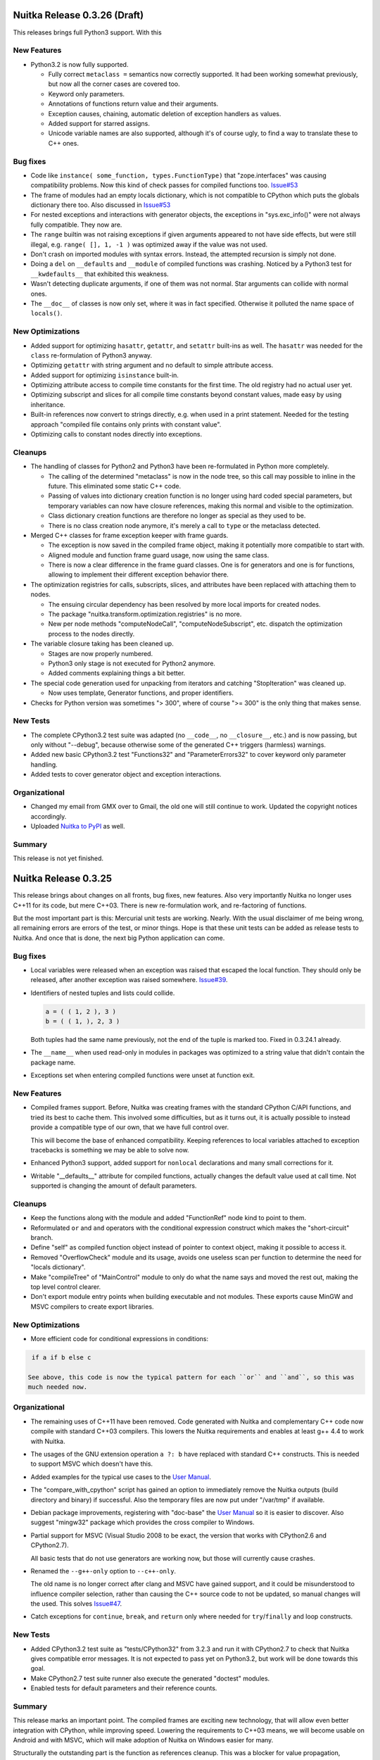Nuitka Release 0.3.26 (Draft)
=============================

This releases brings full Python3 support. With this

New Features
------------

- Python3.2 is now fully supported.

  - Fully correct ``metaclass =`` semantics now correctly supported. It had been working
    somewhat previously, but now all the corner cases are covered too.

  - Keyword only parameters.

  - Annotations of functions return value and their arguments.

  - Exception causes, chaining, automatic deletion of exception handlers ``as`` values.

  - Added support for starred assigns.

  - Unicode variable names are also supported, although it's of course ugly, to find a way
    to translate these to C++ ones.

Bug fixes
---------

- Code like ``instance( some_function, types.FunctionType)`` that "zope.interfaces" was
  causing compatibility problems. Now this kind of check passes for compiled functions
  too. `Issue#53 <http://bugs.nuitka.net/issue53>`_

- The frame of modules had an empty locals dictionary, which is not compatible to CPython
  which puts the globals dictionary there too. Also discussed in `Issue#53
  <http://bugs.nuitka.net/issue53>`_

- For nested exceptions and interactions with generator objects, the exceptions in
  "sys.exc_info()" were not always fully compatible. They now are.

- The ``range`` builtin was not raising exceptions if given arguments appeared to not have
  side effects, but were still illegal, e.g. ``range( [], 1, -1 )`` was optimized away if
  the value was not used.

- Don't crash on imported modules with syntax errors. Instead, the attempted recursion is
  simply not done.

- Doing a ``del`` on ``__defaults`` and ``__module`` of compiled functions was
  crashing. Noticed by a Python3 test for ``__kwdefaults__`` that exhibited this weakness.

- Wasn't detecting duplicate arguments, if one of them was not normal. Star arguments can
  collide with normal ones.

- The ``__doc__`` of classes is now only set, where it was in fact specified. Otherwise it
  polluted the name space of ``locals()``.

New Optimizations
-----------------

- Added support for optimizing ``hasattr``, ``getattr``, and ``setattr`` built-ins as
  well. The ``hasattr`` was needed for the ``class`` re-formulation of Python3 anyway.

- Optimizing ``getattr`` with string argument and no default to simple attribute access.

- Added support for optimizing ``isinstance`` built-in.

- Optimizing attribute access to compile time constants for the first time. The old
  registry had no actual user yet.

- Optimizing subscript and slices for all compile time constants beyond constant values,
  made easy by using inheritance.

- Built-in references now convert to strings directly, e.g. when used in a print
  statement. Needed for the testing approach "compiled file contains only prints with
  constant value".

- Optimizing calls to constant nodes directly into exceptions.


Cleanups
--------

- The handling of classes for Python2 and Python3 have been re-formulated in Python more
  completely.

  * The calling of the determined "metaclass" is now in the node tree, so this call may
    possible to inline in the future. This eliminated some static C++ code.

  * Passing of values into dictionary creation function is no longer using hard coded
    special parameters, but temporary variables can now have closure references, making
    this normal and visible to the optimization.

  * Class dictionary creation functions are therefore no longer as special as they used to
    be.

  * There is no class creation node anymore, it's merely a call to ``type`` or the
    metaclass detected.

- Merged C++ classes for frame exception keeper with frame guards.

  * The exception is now saved in the compiled frame object, making it potentially more
    compatible to start with.

  * Aligned module and function frame guard usage, now using the same class.

  * There is now a clear difference in the frame guard classes. One is for generators and
    one is for functions, allowing to implement their different exception behavior there.

- The optimization registries for calls, subscripts, slices, and attributes have been
  replaced with attaching them to nodes.

  * The ensuing circular dependency has been resolved by more local imports for created
    nodes.

  * The package "nuitka.transform.optimization.registries" is no more.

  * New per node methods "computeNodeCall", "computeNodeSubscript", etc. dispatch the
    optimization process to the nodes directly.

- The variable closure taking has been cleaned up.

  * Stages are now properly numbered.

  * Python3 only stage is not executed for Python2 anymore.

  * Added comments explaining things a bit better.

- The special code generation used for unpacking from iterators and catching
  "StopIteration" was cleaned up.

  * Now uses template, Generator functions, and proper identifiers.

- Checks for Python version was sometimes "> 300", where of course ">= 300" is the only
  thing that makes sense.


New Tests
---------

- The complete CPython3.2 test suite was adapted (no ``__code__``, no ``__closure__``,
  etc.) and is now passing, but only without "--debug", because otherwise some of the
  generated C++ triggers (harmless) warnings.

- Added new basic CPython3.2 test "Functions32" and "ParameterErrors32" to cover keyword
  only parameter handling.

- Added tests to cover generator object and exception interactions.

Organizational
--------------

- Changed my email from GMX over to Gmail, the old one will still continue to
  work. Updated the copyright notices accordingly.

- Uploaded `Nuitka to PyPI <http://pypi.python.org/pypi/Nuitka/>`_ as well.

Summary
-------

This release is not yet finished.

Nuitka Release 0.3.25
=====================

This release brings about changes on all fronts, bug fixes, new features. Also very
importantly Nuitka no longer uses C++11 for its code, but mere C++03. There is new
re-formulation work, and re-factoring of functions.

But the most important part is this: Mercurial unit tests are working. Nearly. With the
usual disclaimer of me being wrong, all remaining errors are errors of the test, or minor
things. Hope is that these unit tests can be added as release tests to Nuitka. And once
that is done, the next big Python application can come.

Bug fixes
---------

- Local variables were released when an exception was raised that escaped the local
  function. They should only be released, after another exception was raised
  somewhere. `Issue#39 <http://bugs.nuitka.net/issue39>`_.

- Identifiers of nested tuples and lists could collide.

  .. code-block:: python

     a = ( ( 1, 2 ), 3 )
     b = ( ( 1, ), 2, 3 )

  Both tuples had the same name previously, not the end of the tuple is marked too. Fixed
  in 0.3.24.1 already.

- The ``__name__`` when used read-only in modules in packages was optimized to a string
  value that didn't contain the package name.

- Exceptions set when entering compiled functions were unset at function exit.

New Features
------------

- Compiled frames support. Before, Nuitka was creating frames with the standard CPython
  C/API functions, and tried its best to cache them. This involved some difficulties, but
  as it turns out, it is actually possible to instead provide a compatible type of our
  own, that we have full control over.

  This will become the base of enhanced compatibility. Keeping references to local
  variables attached to exception tracebacks is something we may be able to solve now.

- Enhanced Python3 support, added support for ``nonlocal`` declarations and many small
  corrections for it.

- Writable "__defaults__" attribute for compiled functions, actually changes the default
  value used at call time. Not supported is changing the amount of default parameters.

Cleanups
--------

- Keep the functions along with the module and added "FunctionRef" node kind to point to
  them.

- Reformulated ``or`` and ``and`` operators with the conditional expression construct
  which makes the "short-circuit" branch.

- Define "self" as compiled function object instead of pointer to context object, making
  it possible to access it.

- Removed "OverflowCheck" module and its usage, avoids one useless scan per function to
  determine the need for "locals dictionary".

- Make "compileTree" of "MainControl" module to only do what the name says and moved the
  rest out, making the top level control clearer.

- Don't export module entry points when building executable and not modules. These exports
  cause MinGW and MSVC compilers to create export libraries.

New Optimizations
-----------------

- More efficient code for conditional expressions in conditions:

.. code-block:: python

   if a if b else c

  See above, this code is now the typical pattern for each ``or`` and ``and``, so this was
  much needed now.


Organizational
--------------

- The remaining uses of C++11 have been removed. Code generated with Nuitka and
  complementary C++ code now compile with standard C++03 compilers. This lowers the Nuitka
  requirements and enables at least g++ 4.4 to work with Nuitka.

- The usages of the GNU extension operation ``a ?: b`` have replaced with standard C++
  constructs. This is needed to support MSVC which doesn't have this.

- Added examples for the typical use cases to the `User Manual
  <http://nuitka.net/doc/user-manual.html>`_.

- The "compare_with_cpython" script has gained an option to immediately remove the Nuitka
  outputs (build directory and binary) if successful. Also the temporary files are now put
  under "/var/tmp" if available.

- Debian package improvements, registering with "doc-base" the `User Manual
  <http://nuitka.net/doc/user-manual.html>`_ so it is easier to discover. Also suggest
  "mingw32" package which provides the cross compiler to Windows.

- Partial support for MSVC (Visual Studio 2008 to be exact, the version that works with
  CPython2.6 and CPython2.7).

  All basic tests that do not use generators are working now, but those will currently
  cause crashes.

- Renamed the ``--g++-only`` option to ``--c++-only``.

  The old name is no longer correct after clang and MSVC have gained support, and it could
  be misunderstood to influence compiler selection, rather than causing the C++ source
  code to not be updated, so manual changes will the used. This solves `Issue#47
  <http://bugs.nuitka.net/issue47>`_.

- Catch exceptions for ``continue``, ``break``, and ``return`` only where needed for
  ``try``/``finally`` and loop constructs.


New Tests
---------

- Added CPython3.2 test suite as "tests/CPython32" from 3.2.3 and run it with CPython2.7
  to check that Nuitka gives compatible error messages. It is not expected to pass yet on
  Python3.2, but work will be done towards this goal.

- Make CPython2.7 test suite runner also execute the generated "doctest" modules.

- Enabled tests for default parameters and their reference counts.

Summary
-------

This release marks an important point. The compiled frames are exciting new technology,
that will allow even better integration with CPython, while improving speed. Lowering the
requirements to C++03 means, we will become usable on Android and with MSVC, which will
make adoption of Nuitka on Windows easier for many.

Structurally the outstanding part is the function as references cleanup. This was a
blocker for value propagation, because now functions references can be copied, whereas
previously this was duplicating the whole function body, which didn't work, and wasn't
acceptable. Now, work can resume in this domain.

Also very exciting when it comes to optimization is the remove of special code for ``or``
and ``and`` operators, as these are now only mere conditional expressions. Again, this
will make value propagation easier with two special cases less.

And then of course, with Mercurial unit tests running compiled with Nuitka, an important
milestone has been hit.

For a while now, the focus will be on completing Python3 support, XML based optimization
regression tests, benchmarks, and other open ends. Once that is done, and more certainty
about Mercurial tests support, I may call it a 0.4 and start with local type inference for
actual speed gains.

Nuitka Release 0.3.24
=====================

This release contains progress on many fronts, except performance.

The extended coverage from running the CPython 2.7 and CPython 3.2 (partially) test suites
shows in a couple of bug fixes and general improvements in compatibility.

Then there is a promised new feature that allows to compile whole packages.

Also there is more Python3 compatibility, the CPython 3.2 test suite now succeeds up to
"test_builtin.py", where it finds that ``str`` doesn't support the new parameters it has
gained, future releases will improve on this.

And then of course, more re-formulation work, in this case, class definitions are now mere
simple functions. This and later function references, is the important and only progress
towards type inference.

Bug fixes
---------

- The compiled method type can now be used with ``copy`` module. That means, instances
  with methods can now be copied too. `Issue#40 <http://bugs.nuitka.net/issue40>`_. Fixed
  in 0.3.23.1 already.

- The ``assert`` statement as of Python2.7 creates the ``AssertionError`` object from a
  given value immediately, instead of delayed as it was with Python2.6. This makes a
  difference for the form with 2 arguments, and if the value is a tuple. `Issue#41
  <http://bugs.nuitka.net/issue41>`_. Fixed in 0.3.23.1 already.

- Sets written like this didn't work unless they were predicted at compile time:

  .. code-block:: python

     { value }

  This apparently rarely used Python2.7 syntax didn't have code generation yet and crashed
  the compiler. `Issue#42 <http://bugs.nuitka.net/issue42>`_. Fixed in 0.3.23.1 already.

- For Python2, the default encoding for source files is ``ascii``, and it is now enforced
  by Nuitka as well, with the same ``SyntaxError``.

- Corner cases of ``exec`` statements with nested functions now give proper
  ``SyntaxError`` exceptions under Python2.

- The ``exec`` statement with a tuple of length 1 as argument, now also gives a
  ``TypeError`` exception under Python2.

- For Python2, the ``del`` of a closure variable is a ``SyntaxError``.

New Features
------------

- Added support creating compiled packages. If you give Nuitka a directory with an
  "__init__.py" file, it will compile that package into a ".so" file. Adding the package
  contents with ``--recurse-dir`` allows to compile complete packages now. Later there
  will be a cleaner interface likely, where the later is automatic.

- Added support for providing directories as main programs. It's OK if they contain a
  "__main__.py" file, then it's used instead, otherwise give compatible error message.

- Added support for optimizing the ``super`` built-in. It was already working correctly,
  but not optimized on CPython2. But for CPython3, the variant without any arguments
  required dedicated code.

- Added support for optimizing the ``unicode`` built-in under Python2. It was already
  working, but will become the basis for the ``str`` built-in of Python3 in future
  releases.

- For Python3, lots of compatibility work has been done. The Unicode issues appear to be
  ironed out now. The ``del`` of closure variables is allowed and supported now. Built-ins
  like ``ord`` and ``chr`` work more correctly and attributes are now interned strings, so
  that monkey patching classes works.

Organizational
--------------

- Migrated "bin/benchmark.sh" to Python as "misc/run-valgrind.py" and made it a bit more
  portable that way. Prefers "/var/tmp" if it exists and creates temporary files in a
  secure manner. Triggered by the Debian "insecure temp file" bug.

- Migrated "bin/make-dependency-graph.sh" to Python as "misc/make-dependency-graph.py" and
  made a more portable and powerful that way.

  The filtering is done a more robust way. Also it creates temporary files in a secure
  manner, also triggered by the Debian "insecure temp file" bug.

  And it creates SVG files and no longer PostScript as the first one is more easily
  rendered these days.

- Removed the "misc/gist" git sub-module, which was previously used by "misc/make-doc.py"
  to generate HTML from `User Manual <http://nuitka.net/doc/user-manual.html>`_ and
  `Developer Manual <http://nuitka.net/doc/developer-manual.html>`_. These are now done
  with Nikola, which is much better at it and it integrates with the web site.

- Lots of formatting improvements to the change log, and manuals:

  * Marking identifiers with better suited ReStructured Text markup.
  * Added links to the bug tracker all Issues.
  * Unified wordings, quotation, across the documents.

Cleanups
--------

- The creation of the class dictionaries is now done with normal function bodies, that
  only needed to learn how to throw an exception when directly called, instead of
  returning ``NULL``.

  Also the assignment of ``__module__`` and ``__doc__`` in these has become visible in the
  node tree, allowing their proper optimization.

  These re-formulation changes allowed to remove all sorts of special treatment of
  ``class`` code in the code generation phase, making things a lot simpler.

- There was still a declaration of ``PRINT_ITEMS`` and uses of it, but no definition of
  it.

- Code generation for "main" module and "other" modules are now merged, and no longer
  special.

- The use of raw strings was found unnecessary and potentially still buggy and has been
  removed. The dependence on C++11 is getting less and less.

New Tests
---------

- Updated CPython2.6 test suite "tests/CPython26" to 2.6.8, adding tests for recent bug
  fixes in CPython. No changes to Nuitka were needed in order to pass, which is always
  good news.

- Added CPython2.7 test suite as "tests/CPython27" from 2.7.3, making it public for the
  first time. Previously a private copy of some age, with many no longer needed changes
  had been used by me. Now it is up to par with what was done before for
  "tests/CPython26", so this pending action is finally done.

- Added test to cover Python2 syntax error of having a function with closure variables
  nested inside a function that is an overflow function.

- Added test "BuiltinSuper" to cover ``super`` usage details.

- Added test to cover ``del`` on nested scope as syntax error.

- Added test to cover ``exec`` with a tuple argument of length 1.

- Added test to cover ``barry_as_FLUFL`` future import to work.

- Removed "Unicode" from known error cases for CPython3.2, it's now working.

Summary
-------

This release brought forward the most important remaining re-formulation changes needed
for Nuitka. Removing class bodies, makes optimization yet again simpler. Still, making
function references, so they can be copied, is missing for value propagation to progress.

Generally, as usual, a focus has been laid on correctness. This is also the first time, I
am release with a known bug though: That is `Issue#39 <http://bugs.nuitka.net/issue39>`_
which I believe now, may be the root cause of the mercurial tests not yet passing.

The solution will be involved and take a bit of time. It will be about "compiled frames"
and be a (invasive) solution. It likely will make Nuitka faster too. But this release
includes lots of tiny improvements, for Python3 and also for Python2. So I wanted to get
this out now.

As usual, please check it out, and let me know how you fare.

Nuitka Release 0.3.23
=====================

This release is the one that completes the Nuitka "sun rise phase".

All of Nuitka is now released under `Apache License 2.0
<http://www.apache.org/licenses/LICENSE-2.0>`_ which is a very liberal license, and
compatible with basically all Free Software licenses there are. It's only asking to allow
integration, of what you send back, and patent grants for the code.

In the first phase of Nuitka development, I wanted to keep control over Nuitka, so it
wouldn't repeat mistakes of other projects. This is no longer a concern for me, it's not
going to happen anymore.

I would like to thank Debian Legal team, for originally bringing to my attention, that
this license will be better suited, than any copyright assignment could be.

Bug fixes
---------

- The compiled functions could not be used with ``multiprocessing`` or
  ``copy.copy``. `Issue#19 <http://bugs.nuitka.net/issue19>`_. Fixed in 0.3.22.1 already.

- In-place operations for slices with not both bounds specified crashed the
  compiler. `Issue#36 <http://bugs.nuitka.net/issue36>`_. Fixed in 0.3.22.1 already.

- Cyclic imports could trigger an endless loop, because module import expressions became
  the parent of the imported module object. `Issue#37
  <http://bugs.nuitka.net/issue37>`_. Fixed in 0.3.22.2 already.

- Modules named ``proc`` or ``func`` could not be compiled to modules or embedded due to a
  collision with identifiers of CPython2.7 includes. `Issue#38
  <http://bugs.nuitka.net/issue38>`_. Fixed in 0.3.22.2 already.


New Features
------------

- The fix for `Issue#19 <http://bugs.nuitka.net/issue19>`_ also makes pickling of compiled
  functions available. As it is the case for non-compiled functions in CPython, no code
  objects are stored, only names of module level variables.

Organizational
--------------

- Using the Apache License 2.0 for all of Nuitka now.

- `Speedcenter <http://speedcenter.nuitka.net>`_ has been re-activated, but is not yet
  having a lot of benchmarks yet, subject to change.

New Tests
---------

- Changed the "CPython26" tests to no longer disable the parts that relied on copying of
  functions to work, as `Issue#19 <http://bugs.nuitka.net/issue19>`_ is now supported.

- Extended in-place assignment tests to cover error cases of `Issue#36
  <http://bugs.nuitka.net/issue36>`_.

- Extended compile library test to also try and compile the path where ``numpy`` lives. This
  is apparently another path, where Debian installs some modules, and compiling this would
  have revealed `Issue#36 <http://bugs.nuitka.net/issue36>`_ sooner.

Summary
-------

The release contains bug fixes, and the huge step of changing `the license
<http://www.apache.org/licenses/LICENSE-2.0>`_. It is made in preparation to `PyCON EU
<https://ep2012.europython.eu>`_.


Nuitka Release 0.3.22
=====================

This release is a continuation of the trend of previous releases, and added more
re-formulations of Python that lower the burden on code generation and optimizations.

It also improves Python3 support substantially. In fact this is the first release to not
only run itself under Python3, but for Nuitka to *compile itself* with Nuitka under
Python3, which previously only worked for Python2. For the common language subset, it's
quite fine now.

Bug fixes
---------

- List contractions produced extra entries on the call stack, after they became functions,
  these are no more existent. That was made possible my making frame stack entries an
  optional element in the node tree, left out for list contractions.

- Calling a compiled function in an exception handler cleared the exception on return, it
  no longer does that.

- Reference counter handling with generator ``throw`` method is now correct.

- A module "builtins" conflicted with the handling of the Python ``builtins``
  module. Those now use different identifiers.


New Features
------------

- New ``metaclass`` syntax for the ``class`` statement works, and the old ``__metaclass__``
  attribute is properly ignored.

  .. code-block:: python

     # Metaclass syntax in Python3, illegal in Python2
     class X( metaclass = Y ):
         pass

  .. code-block:: python

     # Metaclass syntax in Python2, no effect in Python3
     class X:
         __metaclass__ = Y

  .. note::

     The way to make a use of a metaclass in a portable way, is to create a based class
     that has it and then inherit from it. Sad, isn' it. Surely, the support for
     ``__metaclass__`` could still live.

     .. code-block:: python

        # For Python2/3 compatible source, we create a base class that has the metaclass
        # used and doesn't require making a choice.

        CPythonNodeMetaClassBase = NodeCheckMetaClass( "CPythonNodeMetaClassBase", (object, ), {} )

- The ``--dump-xml`` option works with Nuitka running under Python3. This was not previously
  supported.

- Python3 now also has compatible parameter errors and compatible exception error
  messages.

- Python3 has changed scope rules for list contractions (assignments don't affect outside
  values) and this is now respected as well.

- Python3 has gained support for recursive programs and stand alone extension modules,
  these are now both possible as well.

New Optimizations
-----------------

- Avoid frame stack entries for functions that cannot raise exceptions, i.e. where they
  would not be used.

  This avoids overhead for the very simple functions. And example of this can be seen
  here:

  .. code-block:: python

     def simple():
        return 7

- Optimize ``len`` built-in for non-constant, but known length values.

  An example can be seen here:

  .. code-block:: python

     # The range isn't constructed at compile time, but we still know its length.
     len( range( 10000000 ) )

     # The string isn't constructed at compile time, but we still know its length.
     len( "*" * 1000 )

     # The tuple isn't constructed, instead it's known length is used, and side effects
     # are maintained.
     len( ( a(), b() ) )

  This new optimizations applies to all kinds of container creations and the ``range``
  built-in initially.

- Optimize conditions for non-constant, but known truth values.

  At this time, known truth values of non-constants means ``range`` built-in calls with know
  size and container creations.

  An example can be seen here:

  .. code-block:: python

     if ( a, ):
        print "In Branch"

  It's clear, that the tuple will be true, we just need to maintain the side effect, which
  we do.

- Optimize ``or`` and ``and`` operators for known truth values.

  See above for what has known truth values currently. This will be most useful to predict
  conditions that need not be evaluated at all due to short circuit nature, and to avoid
  checking against constant values. Previously this could not be optimized, but now it can:

  .. code-block:: python

     # The access and call to "something()" cannot possibly happen
     0 and something()

     # Can be replaced with "something()", as "1" is true. If it had a side effect, it
     # would be maintained.
     1 and something()

     # The access and call to "something()" cannot possibly happen, the value is already
     # decided, it's "1".
     1 or something()

     # Can be replaced with "something()", as "0" is false. If it had a side effect, it
     # would be maintained.
     0 or something()

- Optimize print arguments to become strings.

  The arguments to ``print`` statements are now converted to strings at compile time if
  possible.

  .. code-block:: python

     print 1

  becomes:

  .. code-block:: python

     print "1"

- Combine print arguments to single ones.

  When multiple strings are printed, these are now combined.

  .. code-block:: python

     print "1+1=", 1+1

  becomes:

  .. code-block:: python

     print "1+1= 2"

Organizational
--------------

- Enhanced Python3 support, enabling support for most basic tests.

- Check files with PyLint in deterministic (alphabetical) order.

Cleanups
--------

- Frame stack entries are now part of the node tree instead of part of the template for
  every function, generator, class or module.

- The ``try``/``except``/``else`` has been re-formulated to use an indicator variable
  visible in the node tree, that tells if a handler has been executed or not.

- Side effects are now a dedicated node, used in several optimizations to maintain the
  effect of an expression with known value.

New Tests
---------

- Expanded and adapted basic tests to work for Python3 as well.

- Added reference count tests for generator functions ``throw``, ``send``, and ``close``
  methods.

- Cover calling a function with ``try``/``except`` in an exception handler twice. No test was
  previously doing that.

Summary
-------

This release offers enhanced compatibility with Python3, as well as the solution to many
structural problems. Calculating lengths of large non-constant values at compile time, is
technically a break through, as is avoiding lengthy calculations. The frame guards as
nodes is a huge improvement, making that costly operational possible to be optimized away.

There still is more work ahead, before value propagation will be safe enough to enable,
but we are seeing the glimpse of it already. Not for long, and looking at numbers will
make sense.


Nuitka Release 0.3.21
=====================

This releases contains some really major enhancements, all heading towards enabling value
propagation inside Nuitka. Assignments of all forms are now all simple and explicit, and
as a result, now it will be easy to start tracking them.

Contractions have become functions internally, with statements use temporary variables,
complex unpacking statement were reduced to more simple ones, etc.

Also there are the usual few small bug fixes, and a bunch of organizational improvements,
that make the release complete.

Bug fixes
---------

- The built-in ``next`` could causes a program crash when iterating past the end of an
  iterator. `Issue#34 <http://bugs.nuitka.net/issue34>`_. Fixed in 0.3.20.1 already.

- The ``set`` constants could cause a compiler error, as that type was not considered in the
  "mutable" check yet. Fixed in 0.3.20.2 already.

- Performance regression. Optimize expression for exception types caught as well again,
  this was lost in last release.

- Functions that contain ``exec``, are supposed to have a writable locals. But when removing
  that ``exec`` statement as part of optimizations, this property of the function could get
  lost.

- The so called "overflow functions" are once again correctly handled. These once were
  left behind in some refactoring and had not been repaired until now. An overflow
  function is a nested function with an ``exec`` or a star import.

- The syntax error for ``return`` outside of a function, was not given, instead the code
  returned at run time. Fixed to raise a ``SyntaxError`` at compile time.

New Optimizations
-----------------

- Avoid ``tuple`` objects to be created when catching multiple exception types, instead call
  exception match check function multiple times.

- Removal of dead code following ``break``, ``continue``, ``return``, and ``raise``. Code that
  follows these statements, or conditional statements, where all branches end with it.

  .. note::

      These may not actually occur often in actual code, but future optimizations may
      produce them more frequently, and their removal may in turn make other possible
      optimizations.

- Detect module variables as "read only" after all writes have been detected to not be
  executed as removed. Previously the "read only indicator" was determined only once and
  then stayed the same.

- Expanded conditional statement optimization to detect cases, where condition is a
  compile time constant, not just a constant value.

- Optimize away assignments from a variable to the same variable, they have no effect. The
  potential side effect of accessing the variable is left intact though, so exceptions
  will be raised still.

  .. note::

     An exception is where ``len = len`` actually does have an impact, because that variable
     becomes assignable. The "compile itself" test of Nuitka found that to happen with
     ``long`` from the ``nuitka.__past__`` module.

- Created Python3 variant of quick ``unicode`` string access, there was no such thing in
  the CPython C/API, but we make the distinction in the source code, so it makes sense to
  have it.

- Created an optimized implementation for the built-in ``iter`` with 2 parameters as
  well. This allows for slightly more efficient code to be created with regards to
  reference handling, rather than using the CPython C/API.

- For all types of variable assigned in the generated code, there are now methods that
  accept already taken references or not, and the code generator picks the optimal
  variant. This avoids the drop of references, that e.g. the local variable will insist to
  take.

- Don't use a "context" object for generator functions (and generator expressions) that
  don't need one. And even if it does to store e.g. the given parameter values, avoid to
  have a "common context" if there is no closure taken. This avoids useless ``malloc``
  calls and speeds up repeated generator object creation.

Organizational
--------------

- Changed the Scons build file database to reside in the build directory as opposed to the
  current directory, not polluting it anymore. Thanks for the patch go to Michael H Kent,
  very much appreciated.

- The ``--experimental`` option is no longer available outside of checkouts of git, and even
  there not on stable branches (``master``, ``hotfix/...``). It only pollutes ``--help`` output
  as stable releases have no experimental code options, not even development version will
  make a difference.

- The binary "bin/Nuitka.py" has been removed from the git repository. It was deprecated a
  while ago, not part of the distribution and served no good use, as it was a symbolic
  link only anyway.

- The ``--python-version`` option is applied at Nuitka start time to re-launch Nuitka with
  the given Python version, to make sure that the Python run time used for computations
  and link time Python versions are the same. The allowed values are now checked (2.6, 2.7
  and 3.2) and the user gets a nice error with wrong values.

- Added ``--keep-pythonpath`` alias for ``--execute-with-pythonpath`` option, probably easier
  to remember.

- Support ``--debug`` with clang, so it can also be used to check the generated code for all
  warnings, and perform assertions. Didn't report anything new.

- The contents environment variable ``CXX`` determines the default C++ compiler when set, so
  that checking with ``CXX=g++-4.7 nuitka-python ...`` has become supported.

- The ``check-with-pylint`` script now has a real command line option to control the display
  of "TODO" items.

Cleanups
--------

- Changed complex assignments, i.e. assignments with multiple targets to such using a
  temporary variable and multiple simple assignments instead.

  .. code-block:: python

     a = b = c

  .. code-block:: python

     _tmp = c
     b = _tmp
     a = _tmp

  In CPython, when one assignment raises an exception, the whole thing is aborted, so the
  complexity of having multiple targets is no more needed, now that we have temporary
  variables in a block.

  All that was really needed, was to evaluate the complete source expression only once,
  but that made code generation contain ugly loops that are no more needed.

- Changed unpacking assignments to use temporary variables. Code like this:

  .. code-block:: python

     a, b = c

  Is handled more like this:

  .. code-block:: python

     _tmp_iter = iter( c )
     _tmp1 = next( _tmp_iter )
     _tmp2 = next( _tmp_iter )
     if not finished( _tmp_iter ):
         raise ValueError( "too many values to unpack" )
     a = _tmp1
     b = _tmp2

  In reality, not really ``next`` is used, as it wouldn't raise the correct exception for
  unpacking, and the ``finished`` check is more condensed into it.

  Generally this cleanup allowed that the ``AssignTargetTuple`` and associated code
  generation was removed, and in the future value propagation may optimize these ``next``
  and ``iter`` calls away where possible. At this time, this is not done yet.

- Exception handlers assign caught exception value through assignment statement.

  Previously the code generated for assigning from the caught exception was not considered
  part of the handler. It now is the first statement of an exception handler or not
  present, this way it may be optimized as well.

- Exception handlers now explicitly catch more than one type.

  Catching multiple types worked by merits of the created tuple object working with the
  Python C/API function called, but that was not explicit at all. Now every handler has a
  tuple of exceptions it catches, which may only be one, or if None, it's all.

- Contractions are now functions as well.

  Contractions (list, dict, and set) are now re-formulated as function bodies that contain
  for loops and conditional statements. This allowed to remove a lot of special code that
  dealt with them and will make these easier to understand for optimization and value
  propagation.

- Global is handled during tree building.

  Previously the global statement was its own node, which got removed during the
  optimization phase in a dedicated early optimization that applied its effect, and then
  removed the node.

  It was determined, that there is no reason to not immediately apply the effect of the
  global variable and take closure variables and add them to the provider of that ``global``
  statement, allowing to remove the node class.

- Read only module variable detection integrated to constraint collection.

  The detection of read only module variables was so far done as a separate step, which is
  no more necessary as the constraint collection tracks the usages of module variables
  anyway, so this separate and slow step could be removed.

New Tests
---------

- Added test to cover order of calls for complex assignments that unpack, to see that they
  make a fresh iterator for each part of a complex assignment.

- Added test that unpacks in an exception catch. It worked, due to the generic handling of
  assignment targets by Nuitka, and I didn't even know it can be done, example:

  .. code-block:: python

     try:
         raise ValueError(1,2)
     except ValueError as (a,b):
         print "Unpacking caught exception and unpacked", a, b

  Will assign ``a=1`` and ``b=2``.

- Added test to cover return statements on module level and class level, they both must
  give syntax errors.

- Cover exceptions from accessing unassigned global names.

- Added syntax test to show that star imports do not allow other names to be imported at
  the same time as well.

- Python3 is now also running the compile itself test successfully.

Summary
-------

The progress made towards value propagation and type inference is *very* significant, and
makes those appears as if they are achievable.


Nuitka Release 0.3.20
=====================

This time there are a few bug fixes and some really major cleanups, lots of new
optimizations and preparations for more. And then there is a new compiler clang and a new
platform supported. MacOS X appears to work mostly, thanks for the patches from Pete Hunt.

Bug fixes
---------

- The use of a local variable name as an expression was not covered and lead to a compiler
  crash. Totally amazing, but true, nothing in the test suite of CPython covered
  this. `Issue#30 <http://bugs.nuitka.net/issue30>`_. Fixed in release 0.3.19.1 already.

- The use of a closure variable name as an expression was not covered as well. And in this
  case corrupted the reference count. `Issue#31 <http://bugs.nuitka.net/issue31>`_. Fixed
  in release 0.3.19.1 already.

- The ``from x import *`` attempted to respect ``__all__`` but failed to do so. `Issue#32
  <http://bugs.nuitka.net/issue32>`_. Fixed in release 0.3.19.2 already.

- The ``from x import *`` didn't give a ``SyntaxError`` when used on Python3. Fixed in release
  0.3.19.2 already.

- The syntax error messages for "global for function argument name" and "duplicate
  function argument name" are now identical as well.

- Parameter values of generator function could cause compilation errors when used in the
  closure of list contractions. Fixed.

New Features
------------

- Added support for disabling the console for Windows binaries. Thanks for the patch go to
  Michael H Kent.

- Enhanced Python3 support for syntax errors, these are now also compatible.

- Support for MacOS X was added.

- Support for using the clang compiler was added, it can be enforced via ``--clang``
  option. Currently this option is mainly intended to allow testing the "MacOS X" support
  as good as possible under Linux.

New Optimizations
-----------------

- Enhanced all optimizations that previously worked on "constants" to work on "compile
  time constants" instead. A "compile time constant" can currently also be any form of a
  built-in name or exception reference. It is intended to expand this in the future.

- Added support for built-ins ``bin``, ``oct``, and ``hex``, which also can be computed at
  compile time, if their arguments are compile time constant.

- Added support for the ``iter`` built-in in both forms, one and two arguments. These cannot
  be computed at compile time, but now will execute faster.

- Added support for the ``next`` built-in, also in its both forms, one and two
  arguments. These also cannot be computed at compile time, but now will execute faster as
  well.

- Added support the the ``open`` built-in in all its form. We intend for future releases to
  be able to track file opens for including them into the executable if data files.

- Optimize the ``__debug__`` built-in constant as well. It cannot be assigned, yet code can
  determine a mode of operation from it, and apparently some code does. When compiling the
  mode is decided.

- Optimize the ``Ellipsis`` built-in constant as well. It falls in the same category as
  ``True``, ``False``, ``None``, i.e. names of built-in constants that a singletons.

- Added support for anonymous built-in references, i.e. built-ins which have names that are
  not normally accessible. An example is ``type(None)`` which is not accessible from
  anywhere. Other examples of such names are ``compiled_method_or_function``. Having these
  as represented internally, and flagged as "compile time constants", allows the compiler
  to make more compile time optimizations and to generate more efficient C++ code for it
  that won't e.g. call the ``type`` built-in with ``None`` as an argument.

- All built-in names used in the program are now converted to "built-in name references" in
  a first step. Unsupported built-ins like e.g. ``zip``, for which Nuitka has no
  own code or understanding yet, remained as "module variables", which made access to them
  slow, and difficult to recognize.

- Added optimization for module attributes ``__file__``, ``__doc__`` and ``__package__`` if they
  are read only. It's the same as ``__name__``.

- Added optimization for slices and subscripts of "compile time constant" values. These
  will play a more important role, once value propagation makes them more frequent.

Organizational
--------------

- Created a "change log" from the previous release announcements. It's as ReStructured
  Text and converted to PDF for the release as well, but I chose not to include that in
  Debian, because it's so easy to generate the PDF on that yourself.

- The posting of release announcements is now prepared by a script that converts the
  ReStructured Text to HTML and adds it to Wordpress as a draft posting or updates it,
  until it's release time. Simple, sweet and elegant.

Cleanups
--------

- Split out the ``nuitka.nodes.Nodes`` module into many topic nodes, so that there are now
  ``nuitka.nodes.BoolNodes`` or ``nuitka.nodes.LoopNodes`` to host nodes of similar kinds, so
  that it is now cleaner.

- Split ``del`` statements into their own node kind, and use much simpler node structures
  for them. The following blocks are absolutely the same:

  .. code-block:: python

     del a, b.c, d

  .. code-block:: python

     del a
     del b.c
     del d

  So that's now represented in the node tree. And even more complex looking cases, like
  this one, also the same:

  .. code-block:: python

     del a, (b.c, d)

  This one gives a different parse tree, but the same bytecode. And so Nuitka need no
  longer concern itself with this at all, and can remove the tuple from the parse tree
  immediately. That makes them easy to handle. As you may have noted already, it also
  means, there is no way to enforce that two things are deleted or none at all.

- Turned the function and class builder statements into mere assignment statements, where
  defaults and base classes are handled by wrapping expressions. Previously they are also
  kind of assignment statements too, which is not needed. Now they were reduced to only
  handle the ``bases`` for classes and the ``defaults`` for functions and make optional.

- Refactored the decorator handling to the tree building stage, presenting them as
  function calls on "function body expression" or class body expression".

  This allowed to remove the special code for decorators from code generation and C++
  templates, making decorations easy subjects for future optimizations, as they
  practically are now just function calls.

  .. code-block:: python

     @some_classdecorator
     class C:
         @staticmethod
         def f():
             pass

  It's just a different form of writing things. Nothing requires the implementation of
  decorators, it's just functions calls with function bodies before the assignment.

  The following is only similar:

  .. code-block:: python

     class C:
         def f():
             pass

         f = staticmethod( f )

     C = some_classdecorator( C )

  It's only similar, because the assignment to an intermediate value of ``C`` and ``f`` is
  not done, and if an exception was raised by the decoration, that name could persist. For
  Nuitka, the function and class body, before having a name, are an expression, and so can
  of course be passed to decorators already.

- The in-place assignments statements are now handled using temporary variable blocks

  Adding support for scoped temporary variables and references to them, it was possible to
  re-formulate in-place assignments expressions as normal lookups, in-place operation call
  and then assignment statement. This allowed to remove static templates and will yield
  even better generated code in the future.

- The for loop used to have has a "source" expression as child, and the iterator over it
  was only taken at the code generation level, so that step was therefore invisible to
  optimizations. Moved it to tree building stage instead, where optimizations can work on
  it then.

- Tree building now generally allows statement sequences to be ``None`` everywhere, and pass
  statements are immediately eliminated from them immediately. Empty statement sequences
  are now forbidden to exist.

- Moved the optimization for ``__name__`` to compute node of variable references, where it
  doesn't need anything complex to replace with the constant value if it's only read.

- Added new bases classes and mix-in classes dedicated to expressions, giving a place for
  some defaults.

- Made the built-in code more reusable.

New Tests
---------

- Added some more diagnostic tests about complex assignment and ``del`` statements.

- Added syntax test for star import on function level, that must fail on Python3.

- Added syntax test for duplicate argument name.

- Added syntax test for global on a function argument name.

Summary
-------

The decorator and building changes, the assignment changes, and the node cleanups are all
very important progress for the type inference work, because they remove special casing
the that previously would have been required. Lambdas and functions now really are the
same thing right after tree building. The in-place assignments are now merely done using
standard assignment code, the built functions and classes are now assigned to names in
assignment statements, much *more* consistency there.

Yet, even more work will be needed in the same direction. There may e.g. be work required
to cover ``with`` statements as well. And assignments will become no more complex than
unpacking from a temporary variable.

For this release, there is only minimal progress on the Python3 front, despite the syntax
support, which is only miniscule progress. The remaining tasks appear all more or less
difficult work that I don't want to touch now.

There are still remaining steps, but we can foresee that a release may be done that
finally actually does type inference and becomes the effective Python compiler this
project is all about.


Nuitka Release 0.3.19
=====================

This time there are a few bug fixes, major cleanups, more Python3 support, and even new
features. A lot things in this are justifying a new release.

Bug fixes
---------

- The man pages of ``nuitka`` and ``nuitka-python`` had no special layout for the option
  groups and broken whitespace for ``--recurse-to`` option. Also ``--g++-only`` was only
  partially bold. Released as 0.3.18.1 hotfix already.

- The command line length improvement we made to Scons for Windows was not portable to
  Python2.6. Released as 0.3.18.2 hotfix already.

- Code to detect already considered packages detection was not portable to Windows, for
  one case, there was still a use of ``/`` instead of using a ``joinpath`` call. Released as
  0.3.18.3 already.

- A call to the range built-in with no arguments would crash the compiler, see `Issue#29
  <http://bugs.nuitka.net/issue29>`_. Released as 0.3.18.4 already.

- Compatibility Fix: When rich comparison operators returned false value other ``False``,
  for comparison chains, these would not be used, but ``False`` instead, see .

- The support for ``__import__`` didn't cover keyword arguments, these were simply
  ignored. See `Issue#28 <http://bugs.nuitka.net/issue28>`_. Fixed, but no warning is
  given yet.

New Features
------------

- A new option has been added, one can now specify ``--recurse-directory`` and Nuitka will
  attempt to embed these modules even if not obviously imported. This is not yet working
  perfect yet, but will receive future improvements.

- Added support for the ``exec`` built-in of Python3, this enables us to run one more basic
  test, ``GlobalStatement.py`` with Python3. The test ``ExecEval.py`` nearly works now.

New Optimizations
-----------------

- The no arguments ``range()`` call now optimized into the static CPython exception it
  raises.

- Parts of comparison chains with constant arguments are now optimized away.

Cleanups
--------

- Simplified the ``CPythonExpressionComparison`` node, it now always has only 2 operands.

  If there are more, the so called "comparison chain", it's done via ``and`` with
  assignments to temporary variables, which are expressed by a new node type
  ``CPythonExpressionTempVariableRef``. This allowed to remove ``expression_temps`` from C++
  code templates and generation, reducing the overall complexity.

- When executing a module (``--execute`` but not ``--exe``), no longer does Nuitka import it
  into itself, instead a new interpreter is launched with a fresh environment.

- The calls to the variadic ``MAKE_TUPLE`` were replaced with calls the ``MAKE_TUPLExx``
  (where ``xx`` is the number of arguments), that are generated on a as-needed basis. This
  gives more readable code, because no ``EVAL_ORDERED_xx`` is needed at call site anymore.

- Many node classes have moved to new modules in ``nuitka.nodes`` and grouped by theme. That
  makes them more accessible.

- The choosing of the debug python has moved from Scons to Nuitka itself. That way it can
  respect the ``sys.abiflags`` and works with Python3.

- The replacing of ``.py`` in filenames was made more robust. No longer is ``str.replace``
  used, but instead proper means to assure that having ``.py`` as other parts of the
  filenames won't be a trouble.

- Module recursion was changed into its own module, instead of being hidden in the
  optimization that considers import statements.

- As always, some PyLint work, and some minor TODOs were solved.

Organizational
--------------

- Added more information to the "`Developer Manual
  <http://nuitka.net/doc/developer-manual.html>`_", e.g. documenting the tree changes for
  ``assert`` to become a conditional statement with a raise statement, etc.

- The Debian package is as of this version verified to be installable and functional on to
  Ubuntu Natty, Maverick, Oneiric, and Precise.

- Added support to specify the binary under test with a ``NUITKA`` environment, so the test
  framework can run with installed version of Nuitka too.

- Made sure the test runners work under Windows as well. Required making them more
  portable. And a workaround for ``os.execl`` not propagating exit codes under Windows. See
  `Issue#26 <http://bugs.nuitka.net/issue26>`_ for more information.

- For windows target the MinGW library is now linked statically. That means there is no
  requirement for MinGW to be in the ``PATH`` or even installed to execute the binary.

New Tests
---------

- The ``basic``, ``programs``, ``syntax``, and ``reflected`` were made executable under
  Windows. Occasionally this meant to make the test runners more portable, or to work
  around limitations.

- Added test to cover return values of rich comparisons in comparison chains, and order of
  argument evaluation for comparison chains.

- The ``Referencing.py`` test was made portable to Python3.

- Cover no arguments ``range()`` exception as well.

- Added test to demonstrate that ``--recurse-directory`` actually works. This is using an
  ``__import__`` that cannot be predicted at run time (yet).

- The created source package is now tested on pbuilder chroots to be installable and
  capable of the basic tests, in addition to the full tests during package build time on
  these chroots. This will make sure, that Nuitka works fine on Ubuntu Natty and doesn't
  break without notice.

Summary
-------

This releases contains many changes. The "temporary variable ref" and "assignment
expression" work is ground breaking. I foresee that it will lead to even more
simplifications of code generation in the future, when e.g. in-place assignments can be
reduced to assignments to temporary variables and conditional statements.

While there were many improvements related to Windows support and fixing portability bugs,
or the Debian package, the real focus is the optimization work, which will ultimately end
with "value propagation" working.

These are the real focus. The old comparison chain handling was a big wart. Working, but
no way understood by any form of analysis in Nuitka. Now they have a structure which makes
their code generation based on semantics and allows for future optimizations to see
through them.

Going down this route is an important preparatory step. And there will be more work like
this needed. Consider e.g. handling of in-place assignments. With an "assignment
expression" to a "temporary variable ref", these become the same as user code using such a
variable. There will be more of these to find.

So, that is where the focus is. The release now was mostly aiming at getting involved
fixes out. The bug fixed by comparison chain reworking, and the ``__import__`` related one,
were not suitable for hotfix releases, so that is why the 0.3.19 release had to occur
now. But with plugin support, with this comparison chain cleanup, with improved Python3
support, and so on, there was plenty of good stuff already, also worth to get out.


Nuitka Release 0.3.18
=====================

This is to inform you about the new stable release of Nuitka. This time there are a few
bug fixes, and the important step that triggered the release: Nuitka has entered Debian
Unstable. So you if want, you will get stable Nuitka releases from now on via ``apt-get
install nuitka``.

The release cycle was too short to have much focus. It merely includes fixes, which were
available as hotfixes, and some additional optimizations and node tree cleanups, as well
as source cleanups. But not much else.

Bug fixes
---------

- Conditional statements with both branches empty were not optimized away in all cases,
  triggering an assertion of code generation. `Issue#16
  <http://bugs.nuitka.net/issue16>`_. Released as 0.3.17a hotfix already.

- Nuitka was considering directories to contain packages that had no "__init__.py" which
  could lead to errors when it couldn't find the package later in the compilation
  process. Released as 0.3.17a hotfix already.

- When providing ``locals()`` to ``exec`` statements, this was not making the ``locals()``
  writable. The logic to detect the case that default value is used (None) and be
  pessimistic about it, didn't consider the actual value ``locals()``. Released as 0.3.17b
  hotfix already.

- Compatibility Fix: When no defaults are given, CPython uses ``None`` for
  ``func.func_defaults``, but Nuitka had been using ``None``.

New Optimizations
-----------------

- If the condition of assert statements can be predicted, these are now optimized in a
  static raise or removed.

- For built-in name references, there is now dedicated code to look them up, that doesn't
  check the module level at all. Currently these are used in only a few cases though.

- Cleaner code is generated for the simple case of ``print`` statements. This is not only
  faster code, it's also more readable.

Cleanups
--------

- Removed the ``CPythonStatementAssert`` node.

  It's not needed, instead at tree building, assert statements are converted to
  conditional statements with the asserted condition result inverted and a raise statement
  with ``AssertionError`` and the assertion argument.

  This allowed to remove code and complexity from the subsequent steps of Nuitka, and
  enabled existing optimization to work on assert statements as well.

- Moved built-in exception names and built-in names to a new module ``nuitka.Builtins``
  instead of having in other places. This was previously a bit spread-out and misplaced.

- Added cumulative ``tags`` to node classes for use in checks. Use it annotate which node
  kinds to visit in e.g. per scope finalization steps. That avoids kinds and class checks.

- New node for built-in name loopups, which allowed to remove tricks played with adding
  module variable lookups for ``staticmethod`` when adding them for ``__new__`` or module
  variable lookups for ``str`` when predicting the result of ``type( 'a' )``, which was
  unlikely to cause a problem, but an important TODO item still.

Organizational
--------------

- The `"Download" <../pages/download.html>`_ page is now finally updated for releases
  automatically. This closes `Issue#7 <http://bugs.nuitka.net/issue7>` completely. Up to
  this release, I had to manually edit that page, but I now mastered the art of upload via
  XMLRCP and a Python script, so that I don't loose as much time with editing, checking
  it, etc.

- The Debian package is backportable to Ubuntu Natty, Maverick, Oneiric, I expect to make
  a separate announcement with links to packages.

- Made sure the test runners worth with bare ``python2.6`` as well.

New Tests
---------

- Added some tests intended for type inference development.

Summary
-------

This releases contains not as much changes as others, mostly because it's the intended
base for a Debian upload.

The ``exec`` fix was detected by continued work on the branch
``feature/minimize_CPython26_tests_diff`` branch, but that work is now complete.

It is being made pretty (many git rebase iterations) with lots of Issues being added to
the bug tracker and referenced for each change. The intention is to have a clean commits
repository with the changed made.

But of course, the real excitement is the "type inference" work. It will give a huge boost
to Nuitka. With this in place, new benchmarks may make sense. I am working on getting it
off the ground, but also to make us more efficient.

So when I learn something. e.g. ``assert`` is not special, I apply it to the ``develop``
branch immediately, to keep the differences as small as possible, and to immediately
benefit from such improvements.


Nuitka Release 0.3.17
=====================

This is to inform you about the new stable release of Nuitka. This time there are a few
bug fixes, lots of very important organisational work, and yet again improved
compatibility and cleanups. Also huge is the advance in making ``--deep`` go away and making
the recursion of Nuitka controllable, which means a lot for scalability of projects that
use a lot of packages that use other packages, because now you can choose which ones to
embed and which ones one.

The release cycle had a focus on improving the quality of the test scripts, the packaging,
and generally to prepare the work on "type inference" in a new feature branch.

I have also continued to work towards CPython3.2 compatibility, and this version, while
not there, supports Python3 with a large subset of the basic tests programs running fine
(of course via "2to3" conversion) without trouble. There is still work to do, exceptions
don't seem to work fully yet, parameter parsing seems to have changed, etc. but it seems
that CPython3.2 is going to work one day.

And there has been a lot of effort, to address the Debian packaging to be cleaner and more
complete, addressing issues that prevented it from entering the Debian repository.

Bug fixes
---------

- Fixed the handling of modules and packages of the same name, but with different
  casing. Problem showed under Windows only. Released as 0.3.16a hotfix already.

- Fixed an error where the command line length of Windows was exceeded when many modules
  were embedded, Christopher Tott provided a fix for it. Released as 0.3.16a hotfix
  already.

- Fix, avoid to introduce new variables for where built-in exception references are
  sufficient. Released as 0.3.16b hotfix already.

- Fix, add the missing ``staticmethod`` decorator to ``__new__`` methods before resolving the
  scopes of variables, this avoids the use of that variable before it was assigned a
  scope. Released as 0.3.16b hotfix already.

New Features
------------

- Enhanced compatibility again, provide enough ``co_varnames`` in the code objects, so that
  slicing them up to ``code_object.co_argcount`` will work. They are needed by ``inspect``
  module and might be used by some decorators as well.

- New options to control the recursion:

  ``--recurse-none`` (do not warn about not-done recursions)
  ``--recurse-all`` (recurse to all otherwise warned modules)
  ``--recurse-to`` (confirm to recurse to those modules)
  ``--recurse-not-to`` (confirm to not recurse to those modules)

New Optimizations
-----------------

- The optimization of constant conditional expressions was not done yet. Added this
  missing constant propagation case.

- Eliminate near empty statement sequences (only contain a pass statement) in more places,
  giving a cleaner node structure for many constructs.

- Use the pickle "protocol 2" on CPython2 except for ``unicode`` strings where it does not
  work well. It gives a more compressed and binary representation, that is generally more
  efficient to un-stream as well. Also use the cPickle protocol, the use of ``pickle`` was
  not really necessary anymore.

Organizational
--------------

- Added a "`Developer Manual <http://nuitka.net/doc/developer-manual.html>`_" to the
  release. It's incomplete, but it details some of the existing stuff, coding rules, plans
  for "type inference", etc.

- Improved the ``--help`` output to use ``metavar`` where applicable. This makes it more
  readable for some options.

- Instead of error message, give help output when no module or program file name was
  given. This makes Nuitka help out more convenient.

- Consistently use ``#!/usr/bin/env python`` for all scripts, this was previously only done
  for some of them.

- Ported the PyLint check script to Python as well, enhancing it on the way to check the
  exit code, and to only output changes things, as well as making the output of warnings
  for ``TODO`` items optional.

- All scripts used for testing, PyLint checking, etc. now work with Python3 as well. Most
  useful on Arch Linux, where it's also already the default for ``Python``.

- The help output of Nuitka was polished a lot more. It is now more readable and uses
  option groups to combine related options together.

- Make the tests run without any dependence on ``PATH`` to contain the executables of
  Nuitka. This makes it easier to use.

- Add license texts to 3rd party file that were missing them, apply ``licensecheck`` results
  to cleanup Nuitka. Also removed own copyright statement from inline copy of Scons, it
  had been added by accident only.

- Release the tests that I own as well as the Debian packaging I created under "Apache
  License 2.0" which is very liberal, meaning every project will be able to use it.

- Don't require copyright assignment for contributions anymore, instead only "Apache
  License 2.0", the future Nuitka license, so that the code won't be a problem when
  changing the license of all of Nuitka to that license.

- Give contributors listed in the `User Manual <http://nuitka.net/doc/user-manual.html>`_
  an exception to the GPL terms until Nuitka is licensed under "Apache License 2.0" as
  well.

- Added an ``--experimental`` option which can be used to control experimental features,
  like the one currently being added on ``feature/ctypes_annotation``, where "type
  inference" is currently only activated when that option is given. For this stable
  release, it does nothing.

- Check the static C++ files of Nuitka with ``cppcheck`` as well. Didn't find anything.

- Arch Linux packages have been contributed, these are linked for download, but the stable
  package may lag behind a bit.

Cleanups
--------

- Changed ``not`` boolean operation to become a normal operator. Changed ``and`` and ``or``
  boolean operators to a new base class, and making their interface more similar to that
  of operations.

- Added cumulative ``tags`` to node classes for use in checks. Use it annotate which node
  kinds to visit in e.g. per scope finalization steps. That avoids kinds and class checks.

- Enhanced the "visitor" interface to provide more kinds of callbacks, enhanced the way
  "each scope" visiting is achieved by generalizing is as "child has not tag
  'closure_taker'" and that for every "node that has tag 'closure_taker'".

- Moved ``SyntaxHighlighting`` module to ``nuitka.gui`` package where it belongs.

- More white listing work for imports. As recursion is now the default, and leads to
  warnings for non-existent modules, the CPython tests gave a lot of good candidates for
  import errors that were  white listed.

- Consistently use ``nuitka`` in test scripts, as there isn't a ``Nuitka.py`` on all
  platforms. The later is scheduled for removal.

- Some more PyLint cleanups.

New Tests
---------

- Make sure the basic tests pass with CPython or else fail the test. This is to prevent
  false positives, where a test passes, but only because it fails in CPython early on and
  then does so with Nuitka too. For the syntax tests we make sure they fail.

- The basic tests can now be run with ``PYTHON=python3.2`` and use ``2to3`` conversion in that
  case. Also the currently not passing tests are not run, so the passing tests continue to
  do so, with this run from the release test script ``check-release``.

- Include the syntax tests in release tests as well.

- Changed many existing tests so that they can run under CPython3 too. Of course this is
  via ``2to3`` conversion.

- Don't fail if the CPython test suites are not there.

  Currently they remain largely unpublished, and as such are mostly only available to me
  (exception, ``feature/minimize_CPython26_tests_diff`` branch references the CPython2.6
  tests repository, but that remains work in progress).

- For the compile itself test: Make the presence of the Scons inline copy optional, the
  Debian package doesn't contain it.

- Also make it more portable, so it runs under Windows too, and allow to choose the Python
  version to test. Check this test with both CPython2.6 and CPython2.7 not only the
  default Python.

- Before releasing, test that the created Debian package builds fine in a minimal Debian
  ``unstable`` chroot, and passes all the tests included in the package (``basics``, ``syntax``,
  ``programs``, ``reflected``). Also many other Debian packaging improvements.

Summary
-------

The "git flow" was used again in this release cycle and proved to be useful not only for
hotfix, but also for creating the branch ``feature/ctypes_annotation`` and rebasing it often
while things are still flowing.

The few hotfixes didn't require a new release, but the many organizational improvements
and the new features did warrant the new release, because of e.g. the much better test
handling in this release and the improved recursion control.

The work on Python3 support has slowed down a bit. I mostly only added some bits for
compatibility, but generally it has slowed down. I wanted to make sure it doesn't regress
by accident, so running with CPython3.2 is now part of the normal release tests.

What's still missing is more "hg" completeness. Only the ``co_varnames`` work for ``inspect``
was going in that direction, and this has slowed down. It was more important to make
Nuitka's recursion more accessible with the new options, so that was done first.

And of course, the real excitement is the the "type inference" work. It will give a huge
boost to Nuitka, and I am happy that it seems to go well. With this in place, new
benchmarks may make sense. I am working on getting it off the ground, so other people can
work on it too. My idea of ``ctypes`` native calls may become true sooner than expected. To
support that, I would like to add more tools to make sure we discover changes earlier on,
checking the XML representations of tests to discover improvements and regressions more
clearly.



Nuitka Release 0.3.16
=====================

This time there are many bug fixes, some important scalability work, and again improved
compatibility and cleanups.

The release cycle had a focus on fixing the bug reports I received. I have also continued
to look at CPython3 compatibility, and this is the first version to support Python3
somewhat, at least some of the basic tests programs run (of course via ``2to3`` conversion)
without trouble. I don't know when, but it seems that it's going to work one day.

Also there has an effort to make the Debian packaging cleaner, addressing all kinds of
small issues that prevented it from entering the Debian repository. It's still not there,
but it's making progress.

Bug fixes
---------

- Fixed a packaging problem for Linux and x64 platform, the new ``swapFiber.S`` file for the
  fiber management was not included. Released as 0.3.15a hotfix already.

- Fixed an error where optimization was performed on removed unreachable code, which lead
  to an error. Released as 0.3.15b hotfix already.

- Fixed an issue with ``__import__`` and recursion not happening in any case, because when
  it did, it failed due to not being ported to new internal APIs. Released as 0.3.15c
  hotfix already.

- Fixed ``eval()`` and ``locals()`` to be supported in generator expressions and contractions
  too. Released as 0.3.15d hotfix already.

- Fixed the Windows batch files ``nuitka.bat`` and ``nuitka-python.bat`` to not output the
  ``rem`` statements with the copyright header. Released as 0.3.15d hotfix already.

- Fixed re-raise with ``raise``, but without a current exception set. Released as 0.3.15e
  hotfix already.

- Fixed ``vars()`` call on the module level, needs to be treated as ``globals()``. Released as
  0.3.15e hotfix already.

- Fix handling of broken new lines in source files. Read the source code in "universal
  line ending mode". Released as 0.3.15f hotfix already.

- Fixed handling of constant module attribute ``__name__`` being replaced. Don't replace
  local variables of the same name too. Released as 0.3.15g hotfix already.

- Fixed assigning to ``True``, ``False`` or ``None``. There was this old TODO, and some code has
  compatibility craft that does it. Released as 0.3.15g hotfix already.

- Fix constant dictionaries not always being recognized as shared. Released as 0.3.15g
  hotfix already.

- Fix generator function objects to not require a return frame to exist. In finalize
  cleanup it may not.

- Fixed non-execution of cleanup codes that e.g. flush ``sys.stdout``, by adding
  ``Py_Finalize()``.

- Fix ``throw()`` method of generator expression objects to not check arguments properly.

- Fix missing fallback to subscript operations for slicing with non-indexable objects.

- Fix, in-place subscript operations could fail to apply the update, if the intermediate
  object was e.g. a list and the handle just not changed by the operation, but e.g. the
  length did.

- Fix, the future spec was not properly preserving the future division flag.

New Optimizations
-----------------

- The optimization scales now much better, because per-module optimizations only require
  the module to be reconsidered, but not all modules all the time. With many modules
  recursed into, this makes a huge difference in compilation time.

- The creation of dictionaries from constants is now also optimized.

New Features
------------

- As a new feature functions now have the ``func_defaults`` and ``__defaults__`` attribute. It
  works only well for non-nested parameters and is not yet fully integrated into the
  parameter parsing. This improves the compatibility somewhat already though.

- The names ``True``, ``False`` and ``None`` are now converted to constants only when they are
  read-only module variables.

- The ``PYTHONPATH`` variable is now cleared when immediately executing a compiled binary
  unless ``--execute-with-pythonpath`` is given, in which case it is preserved. This allows
  to make sure that a binary is in fact containing everything required.

Organizational
--------------

- The help output of Nuitka was polished a lot more. It is now more readable and uses
  option groups to combine related options together.

- The inline copy of Scons is not checked with PyLint anymore. We of course don't care.

- Program tests are no longer executed in the program directory, so failed module
  inclusions become immediately obvious.

- The basic tests can now be run with ``PYTHON=python3.2`` and use ``2to3`` conversion in that
  case.

Cleanups
--------

- Moved ``tags`` to a separate module, make optimizations emit only documented tags, checked
  against the list of allowed ones.

- The Debian package has seen lots of improvements, to make it "lintian clean", even in
  pedantic mode. The homepage of Nuitka is listed, a watch file can check for new
  releases, the git repository and the gitweb are referenced, etc.

- Use ``os.path.join`` in more of the test code to achieve more Windows portability for them.

- Some more PyLint cleanups.

New Tests
---------

- There is now a ``Crasher`` test, for tests that crashed Nuitka previously.

- Added a program test where the imported module does a ``sys.exit()`` and make sure it
  really doesn't continue after the ``SystemExit`` exception that creates.

- Cover the type of ``__builtins__`` in the main program and in imported modules in tests
  too. It's funny and differs between module and dict in CPython2.

- Cover a final print without newline in the test. Must still receive a newline, which
  only happens when ``Py_Finalize()`` is called.

- Added test with functions that makes a ``raise`` without an exception set.

- Cover the calling of ``vars()`` on module level too.

- Cover the use of eval in contractions and generator expressions too.

- Cover ``func_defaults`` and ``__default__`` attributes for a function too.

- Added test function with two ``raise`` in an exception handler, so that one becomes dead
  code and removed without the crash.

Summary
-------

The "git flow" was really great in this release cycle. There were many hotfix releases
being made, so that the bugs could be addressed immediately without requiring the overhead
of a full release. I believe that this makes Nuitka clearly one of the best supported
projects.

This quick turn-around also encourages people to report more bugs, which is only good. And
the structure is there to hold it. Of course, the many bug fixes meant that there is not
as much new development, but that is not the priority, correctness is.

The work on Python3 is a bit strange. I don't need Python3 at all. I also believe it is
that evil project to remove cruft from the Python core and make developers of all relevant
Python software, add compatibility cruft to their software instead. Yet, I can't really
stop to work on it. It has that appeal of small fixups here and there, and then something
else works too.

Python3 work is like when I was first struggling with Nuitka to pass the CPython2 unit
tests for a first time. It's fun. And then it finds real actual bugs that apply to
CPython2 too. Not doing ``Py_Finalize`` (but having to), the slice operations
shortcomings, the bug of subscript in-place, and so on. There is likely more things
hidden, and the earlier Python3 is supported, the more benefit from increased test
covered.

What's missing is more "hg" completeness. I think only the ``raise`` without exception set
and the ``func_defaults`` issue were going into its direction, but it won't be enough yet.


Nuitka Release 0.3.15
=====================

This is to inform you about the new stable release of Nuitka. This time again many
organizational improvements, some bug fixes, much improved compatibility and cleanups.

This release cycle had a focus on packaging Nuitka for easier consumption, i.e. automatic
packaging, making automatic uploads, improvement documentation, and generally cleaning
things up, so that Nuitka becomes more compatible and ultimately capable to run the "hg"
test suite. It's not there yet, but this is a huge jump for usability of Nuitka and its
compatibility, again.

Then lots of changes that make Nuitka approach Python3 support, the generated C++ for at
least one large example is compiling with this new release. It won't link, but there will
be later releases.

And there is a lot of cleanup going on, geared towards compatibility with line numbers in
the frame object.

Bug fixes
---------

- The main module was using ``__main__`` in tracebacks, but it must be
  ``<module>``. Released as 0.3.14a hotfix already.

- Workaround for "execfile cannot be used as an expression". It wasn't possible to use
  ``execfile`` in an expression, only as a statement.

  But then there is crazy enough code in e.g. mercurial that uses it in a lambda function,
  which made the issue more prominent. The fix now allows it to be an expression, except
  on the class level, which wasn't seen yet.

- The inline copy of Scons was not complete enough to work for "Windows" or with
  ``--windows-target`` for cross compile. Fixed.

- Cached frames didn't release the "back" frame, therefore holding variables of these
  longer than CPython does, which could cause ordering problems. Fixed for increased
  compatibility.

- Handle "yield outside of function" syntax error in compiled source correctly. This one
  was giving a Nuitka backtrace, now it gives a ``SyntaxError`` as it needs to.

- Made syntax/indentation error output absolutely identical to CPython.

- Using the frame objects ``f_lineno`` may fix endless amounts bugs related to traceback
  line numbers.

New Features
------------

- Guesses the location of the MinGW compiler under Windows to default install location, so
  it need not be added to ``PATH`` environment variable. Removes the need to modify ``PATH``
  environment just for Nuitka to find it.

- Added support for "lambda generators". You don't want to know what it is. Lets just say,
  it was the last absurd language feature out there, plus that didn't work. It now works
  perfect.

Organizational
--------------

- You can now download a Windows installer and a Debian package that works on Debian
  Testing, current Ubuntu and Mint Linux.

- New release scripts give us the ability to have hotfix releases as download packages
  immediately. That means the "git flow" makes even more beneficial to the users.

- Including the generated "README.pdf" in the distribution archives, so it can be read
  instead of "README.txt". The text file is fairly readable, due to the use of
  ReStructured Text, but the PDF is even nicer to read, due to e.g. syntax highlighting of
  the examples.

- Renamed the main binaries to ``nuitka`` and ``nuitka-python``, so that there is no
  dependency on case sensitive file systems.

- For Windows there are batch files ``nuitka.bat`` and ``nuitka-python.bat`` to make Nuitka
  directly executable without finding the ``Python.exe``, which the batch files can tell
  from their own location.

- There are now man pages of ``nuitka`` and ``nuitka-python`` with examples for the most
  common use cases. They are of course included in the Debian package.

- Don't strip the binary when executing it to analyse compiled binary with
  ``valgrind``. It will give better information that way, without changing the code.

Optimizations
-------------

- Implemented ``swapcontext`` alike (``swapFiber``) for x64 to achieve 8 times speedup for
  Generators. It doesn't do useless syscalls to preserve signal masks. Now Nuitka is
  faster at frame switching than CPython on x64, which is already good by design.

Cleanups
--------

- Using the frame objects to store current line of execution avoids the need to store it
  away in helper code at all. It ought to also help a lot with threading support, and
  makes Nuitka even more compatible, because now line numbers will be correct even outside
  tracebacks, but for mere stack frame dumps.

- Moved the ``for_return`` detection from code generation to tree building where it
  belongs. Yield statements used as return statements need slightly different code for
  Python2.6 difference. That solved an old TODO.

- Much Python3 portability work. Sometimes even improving existing code, the Python
  compiler code had picked up a few points, where the latest Nuitka didn't work with
  Python3 anymore, when put to actual compile.

  The test covered only syntax, but e.g. meta classes need different code in CPython3, and
  that's now supported. Also helper code was made portable in more places, but not yet
  fully. This will need more work.

- Cleaned up uses of debug defines, so they are now more consistent and in one place.

- Some more PyLint cleanups.

New Tests
---------

- The tests are now executed by Python scripts and cover ``stderr`` output too. Before we
  only checked ``stdout``. This unveiled a bunch of issues Nuitka had, but went unnoticed so
  far, and triggered e.g. the frame line number improvements.

- Separate syntax tests.

- The scripts to run the tests now are all in pure Python. This means, no more MinGW shell
  is needed to execute the tests.

Summary
-------

The Debian package, Windows installer, etc. are now automatically updated and
uploaded. From here on, there can be such packages for the hotfix releases too.

The exception tracebacks are now correct by design, and better covered.

The generator performance work showed that the approach taken by Nuitka is in fact
fast. It was fast on ARM already, but it's nice to see that it's now also fast on
x64. Programs using generators will be affected a lot by this.

Overall, this release brings Nuitka closer to usability. Better binary names, man pages,
improved documentation, issue tracker, etc. all there now. I am in fact now looking for a
sponsor for the Debian package to upload it into Debian directly.

.. admonition:: Update

   The upload to Debian happened for 0.3.18 and was done by Yaroslav Halchenko.

What's missing is more "hg" completeness. The frame release issue helped it, but
``inspect.getargs()`` doesn't work yet, and is a topic for a future release. Won't be
easy, as ``func_defaults`` will be an invasive change too.


Nuitka Release 0.3.14
=====================

This is to inform you about the new stable release of Nuitka. This time it contains mostly
organisational improvements, some bug fixes, improved compatibility and cleanups.

It is again the result of working towards compilation of a real program (Mercurial). This
time, I have added support for proper handling of compiled types by the ``inspect`` module.

Bug fixes
---------

- Fix for "Missing checks in parameter parsing with star list, star dict and positional
  arguments". There was whole in the checks for argument counts, now the correct error is
  given. Fixed in 0.3.13a already.

- The simple slice operations with 2 values, not extended with 3 values, were not applying
  the correct order for evaluation. Fixed in 0.3.13a already.

- The simple slice operations couldn't handle ``None`` as the value for lower or upper
  index. Fixed in 0.3.11a already.

- The in-place simple slice operations evaluated the slice index expressions twice, which
  could cause problems if they had side effects. Fixed in 0.3.11a already.

New Features
------------

- Run time patching the ``inspect`` module so it accepts compiled functions, compiled
  methods, and compiled generator objects. The ``test_inspect`` test of CPython is nearly
  working unchanged with this.

- The generator functions didn't have ``CO_GENERATOR`` set in their code object, setting it
  made compatible with CPython in this regard too. The inspect module will therefore
  return correct value for ``inspect.isgeneratorfunction()`` too.

Optimizations
-------------

- Slice indexes that are ``None`` are now constant propagated as well.

- Slightly more efficient code generation for dual star arg functions, removing useless
  checks.

Cleanups
--------

- Moved the Scons, static C++ files, and assembler files to new package ``nuitka.build``
  where also now ``SconsInterface`` module lives.

- Moved the Qt dialog files to ``nuitka.gui``

- Moved the "unfreezer" code to its own static C++ file.

- Some PyLint cleanups.

New Tests
---------

- New test ``Recursion`` to cover recursive functions.

- New test ``Inspection`` to cover the patching of ``inspect`` module.

- Cover ``execfile`` on the class level as well in ``ExecEval`` test.

- Cover evaluation order of simple slices in ``OrderCheck`` too.

Organizational
--------------

- There is a new issue tracker available under http://bugs.nuitka.net

  Please register and report issues you encounter with Nuitka. I have put all the known
  issues there and started to use it recently. It's Roundup based like
  http://bugs.python.org is, so people will find it familiar.

- The ``setup.py`` is now apparently functional. The source releases for download are made
  it with, and it appears the binary distributions work too. We may now build a windows
  installer. It's currently in testing, we will make it available when finished.

Summary
-------

The new source organisation makes packaging Nuitka really easy now. From here, we can
likely provide "binary" package of Nuitka soon. A windows installer will be nice.

The patching of ``inspect`` works wonders for compatibility for those programs that insist
on checking types, instead of doing duck typing. The function call problem, was an issue
found by the Mercurial test suite.

For the "hg.exe" to pass all of its test suite, more work may be needed, this is the
overall goal I am currently striving for. Once real world programs like Mercurial work, we
can use these as more meaningful benchmarks and resume work on optimization.


Nuitka Release 0.3.13
=====================

This release is mostly the result of working towards compilation of a real programs
(Mercurial) and to merge and finalize the frame stack work. Now Nuitka has a correct frame
stack at all times, and supports ``func_code`` and ``gi_code`` objects, something previously
thought to be impossible.

Actually now it's only the "bytecode" objects that won't be there. And not attributes of
``func_code`` are meaningful yet, but in theory can be supported.

Due to the use of the "git flow" for Nuitka, most of the bugs listed here were already
fixed in on the stable release before this release. This time there were 5 such hotfix
releases, sometimes fixing multiple bugs.

Bug fixes
---------

- In case of syntax errors in the main program, an exception stack was giving that
  included Nuitka code. Changed to make the same output as CPython does. Fixed in 0.3.12a
  already.

- The star import (``from x import *``) didn't work for submodules. Providing ``*`` as the
  import list to the respective code allowed to drop the complex lookups we were doing
  before, and to simply trust CPython C/API to do it correctly. Fixed in 0.3.12 already.

- The absolute import is *not* the default of CPython 2.7 it seems. A local ``posix``
  package shadows the standard library one. Fixed in 0.3.12 already.

- In ``--deep`` mode, a module may contain a syntax error. This is e.g. true of "PyQt"
  with ``port_v3`` included. These files contain Python3 syntax and fail to be imported in
  Python2, but that is not to be considered an error. These modules are now skipped with a
  warning. Fixed in 0.3.12b already.

- The code to import modules wasn't using the ``__import__`` built-in, which prevented
  ``__import__`` overriding code to work. Changed import to use the built-in. Fixed in
  0.3.12c already.

- The code generated for the ``__import__`` built-in with constant values was doing
  relative imports only. It needs to attempt relative and absolut imports. Fixed in
  0.3.12c already.

- The code in "__init__.py" believed it was outside of the package, giving problems for
  package local imports. Fixed in 0.3.12d already.

- It appears that "Scons", which Nuitka uses internally and transparent to you, to execute
  the compilation and linking tasks, was sometimes not building the binaries or shared
  libraries, due to a false caching. As a workaround, these are now erased before doing
  the build. Fixed in 0.3.12d already.

- The use of ``in`` and ``not in`` in comparison chains (e.g. ``a < b < c`` is one), wasn't
  supported yet. The use of these in comparison chains ``a in b in c`` is very strange.

  Only in the ``test_grammar.py`` it was ever used I believe. Anyway, it's supported now,
  solving this TODO and reducing the difference. Fixed in 0.3.12e already.

- The order of evaluation for ``in`` and ``not in`` operators wasn't enforced in a portable
  way. Now it is correct on "ARM" too. Fixed in 0.3.12e already.

New Optimizations
-----------------

- The built-ins ``GeneratorExit`` and ``StopIteration`` are optimized to their Python C/API
  names where possible as well.

Cleanups
--------

- The ``__file__`` attribute of modules was the relative filename, but for absolute
  filenames these become a horrible mess at least on Linux.

- Added assertion helpers for sane frame and code objects and use them.

- Make use of ``assertObject`` in more places.

- Instead of using ``os.path.sep`` all over, added a helper ``Utils.joinpath`` that hides this
  and using ``os.path.join``. This gives more readable code.

- Added traces to the "unfreezer" guarded by a define. Helpful in analyzing import
  problems.

- Some PyLint cleanups removing dead code, unused variables, useless pass statement, etc.

New Tests
---------

- New tests to cover ``SyntaxError`` and ``IndentationError`` from ``--deep`` imports and in
  main program.

- New test to cover evaluation order of ``in`` and ``not in`` comparisons.

- New test to cover package local imports made by  the "__init__.py" of the package.

Organizational
--------------

- Drop "compile_itself.sh" in favor of the new "compile_itself.py", because the later is
  more portable.

- The logging output is now nicer, and for failed recursions, outputs the line that is
  having the problem.

Summary
-------

The frame stack work and the ``func_code`` are big for compatibility.

The ``func_code`` was also needed for "hg" to work. For Mercurial to pass all of its test
suite, more work will be needed, esp. the ``inspect`` module needs to be run-time patched
to accept compiled functions and generators too.

Once real world programs like Mercurial work, we can use these as more meaningful
benchmarks and resume work on optimization.


Nuitka Release 0.3.12
=====================

This is to inform you about the new release of Nuitka many bug fixes, and substantial
improvements especially in the organizational area. There is a new `User Manual
<http://nuitka.net/doc/user-manual.html>`_ (`PDF
<http://nuitka.net/doc/user-manual.pdf>`_), with much improved content, a
``sys.meta_path`` based import mechanism for ``--deep`` mode, git flow goodness.

This release is generally also the result of working towards compilation of a real
programs (Mercurial) and to get things work more nicely on Windows by default. Thanks go
to Liu Zhenhai for helping me with this goal.

Due to the use of the "git flow", most of the bugs listed here were already fixed in on
the stable release before this release. And there were many of these.

Bug fixes
---------

- The order of evaluation for base classes and class dictionaries was not
  enforced.

  Apparently nothing in the CPython test suite did that, I only noticed during debugging
  that Nuitka gave a different error than CPython did, for a class that had an undefined
  base class, because both class body and base classes were giving an error. Fixed in
  0.3.11a already.

- Method objects didn't hold a reference to the used class.

  The effect was only noticed when ``--python-debug`` was used, i.e. the debug version of
  Python linked, because then the garbage collector makes searches. Fixed in 0.3.11b
  already.

- Set ``sys.executable`` on Linux as well. On Debian it is otherwise ``/usr/bin/python`` which
  might be a different version of Python entirely. Fixed in 0.3.11c already.

- Embedded modules inside a package could hide package variables of the same name. Learned
  during PyCON DE about this corner case. Fixed in 0.3.11d already.

- Packages could be duplicated internally. This had no effect on generated code other than
  appearing twice in the list if frozen modules. Fixed in 0.3.11d already.

- When embedding modules from outside current directory, the look-up failed. The embedding
  only ever worked for the compile itself and programs test cases, because they are all in
  the current directory then. Fixed in 0.3.11e already.

- The check for ARM target broke Windows support in the Scons file. Fixed in 0.3.11f
  already.

- The star import from external modules failed with an error in ``--deep`` mode. Fixed in
  0.3.11g already.

- Modules with a parent package could cause a problem under some circumstances. Fixed in
  0.3.11h already.

- One call variant, with both list and dict star arguments and keyword arguments, but no
  positional parameters, didn't have the required C++ helper function implemented. Fixed
  in 0.3.11h already.

- The detection of the CPU core count was broken on my hexacore at least. Gave 36 instead
  of 6, which is a problem for large programs. Fixed in 0.3.11h already.

- The inline copy of Scons didn't really work on Windows, which was sad, because we added
  it to simplify installation on Windows precisely because of this.

- Cleaning up the build directory from old sources and object files wasn't portable to
  Windows and therefore wasn't effective there.

- From imports where part of the imported were found modules and parts were not, didn't
  work. Solved by the feature branch ``meta_path_import`` that was merged for this release.

- Newer MinGW gave warnings about the default visibility not being possible to apply to
  class members. Fixed by not setting this default visibility anymore on Windows.

- The ``sys.executable`` gave warnings on Windows because of backslashes in the path. Using
  a raw string to prevent such problems.

- The standard library path was hard coded. Changed to run time detection.

Cleanups
--------

- Version checks on Python runtime now use a new define ``PYTHON_VERSION`` that makes it
  easier. I don't like ``PY_VERSION_HEX``, because it is so unreadable. Makes some of the
  checks a lot more safe.

- The ``sys.meta_path`` based import from the ``meta_path_import`` feature branch allowed the
  cleanup the way importing is done. It's a lot less code now.

- Removed some unused code. We will aim at making Nuitka the tool to detect dead code
  really.

- Moved ``nuitka.Nodes`` to ``nuitka.nodes.Nodes``, that is what the package is intended for,
  the split will come later.

New Tests
---------

- New tests for import variants that previously didn't work: Mixed imports. Imports from a
  package one level up. Modules hidden by a package variable, etc.

- Added test of function call variant that had no test previously. Only found it when
  compiling "hg". Amazing how nothing in my tests, CPython tests, etc. used it.

- Added test to cover the partial success of import statements.

- Added test to cover evaluation order of class definitions.

Organizational
--------------

- Migrated the "README.txt" from org-mode to ReStructured Text, which allows for a more
  readable document, and to generate a nice `User Manual
  <http://nuitka.net/doc/user-manual.html>`_ in PDF form.

- The amount of information in "README.txt" was increased, with many more subjects are now
  covered, e.g. "git flow" and how to join Nuitka development. It's also impressive to see
  what code blocks and syntax highlighting can do for readability.

- The Nuitka git repository has seen multiple hotfixes.

  These allowed to publish bug fixes immediately after they were made, and avoided the
  need for a new release just to get these out. This really saves me a lot of time too,
  because I can postpone releasing the new version until it makes sense because of other
  things.

- Then there was a feature branch ``meta_path_import`` that lived until being merged to
  ``develop`` to improve the import code, which is now released on ``master`` as
  stable. Getting that feature right took a while.

- And there is the feature branch ``minimize_CPython26_tests_diff`` which has some success
  already in documenting the required changes to the "CPython26" test suite and in
  reducing the amount of differences, while doing it. We have a frame stack working there,
  albeit in too ugly code form.

- The release archives are now built using ``setuptools``. You can now also download a zip
  file, which is probably more Windows friendly. The intention is to work on that to make
  ``setup.py`` produce a Nuitka install that won't rely on any environment variables at
  all. Right now ``setup.py`` won't even allow any other options than ``sdist`` to be given.

- Ported "compile_itself.sh" to "compile_itself.py", i.e. ported it to Python. This way,
  we can execute it easily on Windows too, where it currently still fails. Replacing
  ``diff``, ``rm -rf``, etc. is a challenge, but it reduces the dependency on MSYS tools on
  Windows.

- The compilation of standard library is disabled by default, but ``site`` or ``dist``
  packages are now embedded. To include even standard library, there is a ``--really-deep``
  option that has to be given in addition to ``--deep``, which forces this.

Summary
-------

Again, huge progress. The improved import mechanism is very beautiful. It appears that
little is missing to compile real world programs like "hg" with Nuitka. The next release
cycle will focus on that and continue to improve the Windows support which appears to have
some issues.


Nuitka Release 0.3.11
=====================

This is to inform you about the new release of Nuitka with some bug fixes and portability
work.

This release is generally cleaning up things, and makes Nuitka portable to ARM Linux. I
used to host the Nuitka homepage on that machine, but now that it's no longer so, I can
run heavy compile jobs on it. To my surprise, it found many portability problems. So I
chose to fix that first, the result being that Nuitka now works on ARM Linux too.

Bug fixes
---------

- The order of slice expressions was not correct on x86 as well, and I found that with new
  tests only. So the porting to ARM revealed a bug category, I previously didn't consider.

- The use of ``linux2`` in the Scons file is potentially incompatible with Linux 3.0,
  although it seems that at least on Debian the ``sys.platform`` was changed back to
  ``linux2``. Anyway, it's probably best to allow just anything that starts with ``linux``
  these days.

- The ``print`` statement worked like a ``print`` function, i.e. it first evaluated all
  printed expressions, and did the output only then. That is incompatible in case of
  exceptions, where partial outputs need to be done, and so that got fixed.

New Optimizations
-----------------

- Function calls now each have a dedicated helper function, avoiding in some cases
  unnecessary work. We will may build further on this and inline ``PyObject_Call``
  differently for the special cases.

Cleanups
--------

- Moved many C++ helper declarations and inline implementations to dedicated header files
  for better organisation.

- Some dependencies were removed and consolidated to make the dependency graph sane.

- Multiple decorators were in reverse order in the node tree. The code generation reversed
  it back, so no bug, yet that was a distorted tree.

  Finding this came from the ARM work, because the "reversal" was in fact just the
  argument evaluation order of C++ under x86/x64, but on ARM that broke. Correcting it
  highlighted this issue.

- The deletion of slices, was not using ``Py_ssize`` for indexes, disallowing some kinds of
  optimizations, so that was harmonized.

- The function call code generation got a general overhaul. It is now more consistent, has
  more helpers available, and creates more readable code.

- PyLint is again happier than ever.

New Tests
---------

- There is a new basic test ``OrderChecks`` that covers the order of expression
  evaluation. These problems were otherwise very hard to detect, and in some cases not
  previously covered at all.

- Executing Nuitka with Python3 (it won't produce correct Python3 C/API code) is now part
  of the release tests, so non-portable code of Nuitka gets caught.

Organizational
--------------

- Support for ARM Linux. I will make a separate posting on the challenges of this. Suffice
  to say now, that C++ leaves way too much things unspecified.

- The Nuitka git repository now uses "git flow". The new git policy will be detailed in
  another `separate posting <http://nuitka.net/posts/nuitka-git-flow.html>`_.

- There is an unstable ``develop`` branch in which the development occurs. For this release
  ca. 40 commits were done to this branch, before merging it. I am also doing more fine
  grained commits now.

- Unlike previously, there is ``master`` branch for the stable release.

- There is a script "make-dependency-graph.sh" (now called "make-dependency-graph.py") to
  produce a dependency graphs of Nuitka. I detected a couple of strange things through
  this.

- The Python3 ``__pycache__`` directories get removed too by the cleanup script.

Numbers
-------

We only have "PyStone" now, and on a new machine, so the numbers cannot be compared to
previous releases:

python 2.6::

  Pystone(1.1) time for 50000 passes = 0.48
  This machine benchmarks at 104167 pystones/second

Nuitka 0.3.11 (driven by python 2.6)::

  Pystone(1.1) time for 50000 passes = 0.19
  This machine benchmarks at 263158 pystones/second

So this a speedup factor of 258%, last time on another machine it was 240%. Yet it only
proves that the generated and compiled are more efficient than bytecode, but Nuitka
doesn't yet do the relevant optimizations. Only once it does, the factor will be
significantly higher.

Summary
-------

Overall, there is quite some progress. Nuitka is a lot cleaner now, which will help us
later only. I wanted to get this out, mostly because of the bug fixes, and of course just
in case somebody attempts to use it on ARM.


Nuitka Release 0.3.10
=====================

This new release is major milestone 2 work, enhancing practically all areas of Nuitka. The
focus was roundup and breaking new grounds with structural optimization enhancements.

Bug fixes
---------

- Exceptions now correctly stack.

  When you catch an exception, there always was the exception set, but calling a new
  function, and it catching the exception, the values of ``sys.exc_info()`` didn't get reset
  after the function returned.

  This was a small difference (of which there are nearly none left now) but one that might
  effect existing code, which affects code that calls functions in exception handling to
  check something about it.

  So it's good this is resolved now too. Also because it is difficult to understand, and
  now it's just like CPython behaves, which means that we don't have to document anything
  at all about it.

- Using ``exec`` in generator functions got fixed up. I realized that this wouldn't work
  while working on other things. It's obscure yes, but it ought to work.

- Lambda generator functions can now be nested and in generator functions. There were some
  problems here with the allocation of closure variables that got resolved.

- List contractions could not be returned by lambda functions. Also a closure issue.

- When using a mapping for globals to ``exec`` or ``eval`` that had a side effect on lookup,
  it was evident that the lookup was made twice. Correcting this also improves the
  performance for the normal case.

New Optimizations
-----------------

- Statically raised as well as predicted exceptions are propagated upwards, leading to
  code and block removal where possible, while maintaining the side effects.

  This is brand new and doesn't do everything possible yet. Most notable, the matching of
  raised exception to handlers is not yet performed.

- Built-in exception name references and creation of instances of them are now optimized as
  well, which leads to faster exception raising/catching for these cases.

- More kinds of calls to built-ins are handled, positional parameters are checked and more
  built-ins are covered.

  Notable is that now checks are performed if you didn't potentially overload e.g. the
  ``len`` with your own version in the module. Locally it was always detected already. So
  it's now also safe.

- All operations and comparisons are now simulated if possible and replaced with their
  result.

- In the case of predictable true or false conditions, not taken branches are removed.

- Empty branches are now removed from most constructs, leading to sometimes cleaner code
  generated.

Cleanups
--------

- Removed the lambda body node and replaced it with function body. This is a great win for
  the split into body and builder. Regular functions and lambda functions now only differ
  in how the created body is used.

- Large cleanup of the operation/comparison code. There is now only use of a simulator
  function, which exists for every operator and comparison. This one is then used in a
  prediction call, shared with the built-in predictions.

- Added a ``Tracing`` module to avoid future imports of ``print_function``, which annoyed me
  many times by causing syntax failures for when I quickly added a print statement, not
  noting it must have the braces.

- PyLint is happier than ever.

New Tests
---------

- Enhanced ``OverflowFunctions`` test to cover even deeper nesting of overflow functions
  taking closure from each level. While it's not yet working, this makes clearer what will
  be needed. Even if this code is obscure, I would like to be that correct here.

- Made ``Operators`` test to cover the `` operator as well.

- Added to ``ListContractions`` the case where a contraction is returned by a lambda
  function, but still needs to leak its loop variable.

- Enhanced ``GeneratorExpressions`` test to cover lambda generators, which is really crazy
  code:

  .. code-block:: python

     def y():
         yield((yield 1),(yield 2))

- Added to ``ExecEval`` a case where the ``exec`` is inside a generator, to cover that too.

- Activated the testing of ``sys.exc_info()`` in ``ExceptionRaising`` test. This was
  previously commented out, and now I added stuff to illustrate all of the behaviour of
  CPython there.

- Enhanced ``ComparisonChains`` test to demonstrate that the order of evaluations is done
  right and that side effects are maintained.

- Added ``BuiltinOverload`` test to show that overloaded built-ins are actually called and
  not the optimized version. So code like this has to print 2 lines:

  .. code-block:: python

     from __builtin__ import len as _len

     def len( x ):
        print x

     return _len(x)

     print len(range(9))

Organizational
--------------

- Changed "README.txt" to no longer say that "Scons" is a requirement. Now that it's
  included (patched up to work with ``ctypes`` on Windows), we don't have to say that
  anymore.

- Documented the status of optimizations and added some more ideas.

- There is now an option to dump the node tree after optimization as XML. Not currently
  use, but is for regression testing, to identify where new optimization and changes have
  an impact. This make it more feasible to be sure that Nuitka is only becoming better.

- Executable with Python3 again, although it won't do anything, the necessary code changes
  were done.

Summary
-------

It's nice to see, that I some long standing issues were resolved, and that structural
optimization has become almost a reality.

The difficult parts of exception propagation are all in place, now it's only details. With
that we can eliminate and predict even more of the stupid code of "pybench" at compile
time, achieving more infinite speedups.


Nuitka Release 0.3.9
====================

This is about the new release of Nuitka which some bug fixes and offers a good speed
improvement.

This new release is major milestone 2 work, enhancing practically all areas of Nuitka. The
main focus was on faster function calls, faster class attributes (not instance), faster
unpacking, and more built-ins detected and more thoroughly optimizing them.

Bug fixes
---------

- Exceptions raised inside with statements had references to the exception and traceback
  leaked.

- On Windows the binaries ``sys.executable`` pointed to the binary itself instead of the
  Python interpreter. Changed, because some code uses ``sys.executable`` to know how to
  start Python scripts.

- There is a bug (fixed in their repository) related to C++ raw strings and C++
  "trigraphs" that affects Nuitka, added a workaround that makes Nuitka not emit
  "trigraphs" at all.

- The check for mutable constants was erroneous for tuples, which could lead to assuming a
  tuple with only mutable elements to be not mutable, which is of course wrong.

New Optimizations
-----------------

This time there are so many new optimizations, it makes sense to group them by the subject.

Exceptions
~~~~~~~~~~

- The code to add a traceback is now our own, which made it possible to use frames that do
  not contain line numbers and a code object capable of lookups.

- Raising exceptions or adding to tracebacks has been made way faster by reusing a cached
  frame objects for the task.

- The class used for saving exceptions temporarily (e.g. used in ``try``/``finally`` code,
  or with statement) has been improved so it doesn't make a copy of the exception with a
  C++ ``new`` call, but it simply stores the exception properties itself and creates the
  exception object only on demand, which is more efficient.

- When catching exceptions, the addition of tracebacks is now done without exporting and
  re-importing the exception to Python, but directly on the exception objects traceback,
  this avoids a useless round trip.

Function Calls
~~~~~~~~~~~~~~

- Uses of PyObject_Call provide ``NULL`` as the dictionary, instead of an empty dictionary,
  which is slightly faster for function calls.

- There are now dedicated variants for complex function calls with ``*`` and ``**``
  arguments in all forms. These can take advantage of easier cases. For example, a merge
  with star arguments is only needed if there actually were any of these.

- The check for non-string values in the ``**`` arguments can now be completely short-cut
  for the case of a dictionary that has never had a string added. There is now code that
  detects this case and skips the check, eliminating it as a performance concern.

Parameter Parsing
~~~~~~~~~~~~~~~~~

- Reversed the order in which parameters are checked.

  Now the keyword dictionary is iterated first and only then the positional arguments
  after that is done. This iteration is not only much faster (avoiding repeated lookups
  for each possible parameter), it also can be more correct, in case the keyword argument
  is derived from a dictionary and its keys mutate it when being compared.

- Comparing parameter names is now done with a fast path, in which the pointer values are
  compare first. This can avoid a call to the comparison at all, which has become very
  likely due to the interning of parameter name strings, see below.

- Added a dedicated call to check for parameter equality with rich equality comparison,
  which doesn't raise an exception.

- Unpacking of tuples is now using dedicated variants of the normal unpacking code instead
  of rolling out everything themselves.

Attribute Access
~~~~~~~~~~~~~~~~

- The class type (in executables, not yet for extension modules) is changed to a faster
  variant of our own making that doesn't consider the restricted mode a possibility. This
  avoids very expensive calls, and makes accessing class attributes in compiled code and
  in non-compiled code faster.

- Access to attributes (but not of instances) got inlined and therefore much faster. Due
  to other optimizations, a specific step to intern the string used for attribute access
  is not necessary with Nuitka at all anymore. This made access to attributes about 50%
  faster which is big of course.

Constants
~~~~~~~~~

- The bug for mutable tuples also caused non-mutable tuples to be considered as mutable,
  which lead to less efficient code.

- The constant creation with the g++ bug worked around, can now use raw strings to create
  string constants, without resorting to un-pickling them as a work around. This allows us
  to use ``PyString_FromStringAndSize`` to create strings again, which is obviously faster,
  and had not been done, because of the confusion caused by the g++ bug.

- For string constants that are usable as attributes (i.e. match the identifier regular
  expression), these are now interned, directly after creation. With this, the check for
  identical value of pointers for parameters has a bigger chance to succeed, and this
  saves some memory too.

- For empty containers (set, dict, list, tuple) the constants created are now are not
  unstreamed, but created with the dedicated API calls, saving a bit of code and being
  less ugly.

- For mutable empty constant access (set, dict, list) the values are no longer made by
  copying the constant, but instead with the API functions to create new ones. This makes
  code like ``a = []`` a tiny bit faster.

- For slice indices the code generation now takes advantage of creating a C++ ``Py_ssize_t``
  from constant value if possible. Before it was converting the integer constant at run
  time, which was of course wasteful even if not (very) slow.

Iteration
~~~~~~~~~

- The creation of iterators got our own code. This avoids a function call and is otherwise
  only a small gain for anything but sequence iterators. These may be much faster to
  create now, as it avoids another call and repeated checks.

- The next on iterator got our own code too, which has simpler code flow, because it
  avoids the double check in case of NULL returned.

- The unpack check got simlar code to the next iterator, it also has simpler code flow now
  and avoids double checks.

Built-ins
~~~~~~~~~

- Added support for the ``list``, ``tuple``, ``dict``, ``str``, ``float`` and ``bool`` built-ins along
  with optimizing their use with constant parameter.

- Added support for the ``int`` and ``long`` built-ins, based on a new "call spec" object, that
  detects parameter errors at compile time and raises appropriate exceptions as required,
  plus it deals with keyword arguments just as well.

  So, to Nuitka it doesn't matter now it you write ``int( value ) ``or ``int( x = value )``
  anymore. The ``base`` parameter of these built-ins is also supported.

  The use of this call spec mechanism will the expanded, currently it is not applied to
  the built-ins that take only one parameter. This is a work in progress as is the whole
  built-ins business as not all the built-ins are covered yet.

Cleanups
~~~~~~~~

- In 0.3.8 per module global classes were introduced, but the ``IMPORT_MODULE`` kept using
  the old universal class, this got resolved and the old class is now fully gone.

- Using ``assertObject`` in more cases, and in more places at all, catches errors earlier
  on.

- Moved the addition to tracebacks into the ``_PythonException`` class, where it works
  directly on the contained traceback. This is cleaner as it no longer requires to export
  exceptions to Python, just to add a traceback entry.

- Some ``PyLint`` cleanups were done, reducing the number of reports a bit, but there is
  still a lot to do.

- Added a ``DefaultValueIdentifier`` class that encapsulates the access to default values in
  the parameter parsing more cleanly.

- The module ``CodeTemplatesListContractions`` was renamed to ``CodeTemplatesContractions`` to
  reflect the fact that it deals with all kinds of contractions (also set and dict
  contractions), not just list contractions.

- Moved the with related template to its own module ``CodeTemplatesWith``, so its easier to
  find.

- The options handling for g++ based compilers was cleaned up, so that g++ 4.6 and MinGW
  are better supported now.

- Documented more aspects of the Scons build file.

- Some more generated code white space fixes.

- Moved some helpers to dedicated files. There is now ``calling.hpp`` for function calls, an
  ``importing.cpp`` for import related stuff.

- Moved the manifest generation to the scons file, which now produces ready to use
  executables.

New Tests
---------

- Added a improved version of "pybench" that can cope with the "0 ms" execution time that
  Nuitka has for some if its sub-tests.

- Reference counting test for with statement was added.

- Micro benchmarks to demonstrate try finally performance when an exception travels
  through it.

- Micro benchmark for with statement that eats up exceptions raised inside the block.

- Micro benchmarks for the read and write access to class attributes.

- Enhanced ``Printing`` test to cover the trigraphs constant bug case. Output is required to
  make the error detectable.

- Enhanced ``Constants`` test to cover repeated mutation of mutable tuple constants, this
  covers the bug mentioned.

Organizational
--------------

- Added a credits section to the "README.txt" where I give credit to the people who
  contributed to Nuitka, and the projects it is using. I will make it a separate posting
  to cite these.

- Documented the requirements on the compiler more clearly, document the fact that we
  require scons and which version of Python (2.6 or 2.7).

- The is now a codespeed implementation up and running with historical data for up to
  Nuitka 0.3.8 runs of "PyStone" and with pybench. It will be updated for 0.3.9 once I have
  the infrastructure in place to do that automatically.

- The cleanup script now also removes .so files.

- The handling of options for g++ got improved, so it's the same for g++ and MinGW
  compilers, plus adequate errors messages are given, if the compiler version is too low.

- There is now a ``--unstriped`` option that just keeps the debug information in the file,
  but doesn't keep the assertions. This will be helpful when looking at generated
  assembler code from Nuitka to not have the distortions that ``--debug`` causes (reduced
  optimization level, assertions, etc.) and instead a clear view.


Nuitka Release 0.3.8
====================

This is to inform you about the new release of Nuitka with some real news and a slight
performance increase. The significant news is added "Windows Support". You can now hope to
run Nuitka on Windows too and have it produce working executables against either the
standard Python distribution or a MinGW compiled Python.

There are still some small things to iron out, and clearly documentation needs to be
created, and esp. the DLL hell problem of ``msvcr90.dll`` vs. ``msvcrt.dll``, is not yet fully
resolved, but appears to be not as harmful, at least not on native Windows.

I am thanking Khalid Abu Bakr for making this possible.  I was surprised to see this
happen. I clearly didn't make it easy. He found a good way around ``ucontext``, identifier
clashes, and a very tricky symbol problems where the CPython library under Windows exports
less than under Linux. Thanks a whole lot.

Currently the Windows support is considered experimental and works with MinGW 4.5 or
higher only.

Otherwise there have been the usual round of performance improvements and more
cleanups. This release is otherwise milestone 2 work only, which will have to continue for
some time more.

Bug fixes
---------

- Lambda generators were not fully compatible, their simple form could yield an extra
  value. The behavior for Python 2.6 and 2.7 is also different and Nuitka now mimics both
  correctly, depending on the used Python version

- The given parameter count cited in the error message in case of too many parameters,
  didn't include the given keyword parameters in the error message.

- There was an ``assert False`` right after warning about not found modules in the ``--deep``
  mode, which was of course unnecessary.

New Optimizations
-----------------

- When unpacking variables in assignments, the temporary variables are now held in a new
  temporary class that is designed for the task specifically.

  This avoids the taking of a reference just because the ``PyObjectTemporary`` destructor
  insisted on releasing one. The new class ``PyObjectTempHolder`` hands the existing
  reference over and releases only in case of exceptions.

- When unpacking variable in for loops, the value from the iterator may be directly
  assigned, if it's to a variable.

  In general this would be possible for every assignment target that cannot raise, but the
  infrastructure cannot tell yet, which these would be. This will improve with more
  milestone 3 work.

- Branches with only ``pass`` inside are removed, ``pass`` statements are removed before the
  code generation stage. This makes it easier to achieve and decide empty branches.

- There is now a global variable class per module. It appears that it is indeed faster to
  roll out a class per module accessing the ``module *`` rather than having one class and
  use a ``module **``, which is quite disappointing from the C++ compiler.

- Also ``MAKE_LIST`` and ``MAKE_TUPLE`` have gained special cases for the 0 arguments
  case. Even when the size of the variadic template parameters should be known to the
  compiler, it seems, it wasn't eliminating the branch, so this was a speedup measured
  with valgrind.

- Empty tried branches are now replaced when possible with ``try``/``except`` statements,
  ``try``/``finally`` is simplified in this case. This gives a cleaner tree structure and
  less verbose C++ code which the compiler threw away, but was strange to have in the
  first place.

- In conditions the ``or`` and ``and`` were evaluated with Python objects instead of with C++
  bool, which was unnecessary overhead.

- List contractions got more clever in how they assign from the iterator value.

  It now uses a ``PyObjectTemporary`` if it's assigned to multiple values, a
  ``PyObjectTempHolder`` if it's only assigned once, to something that could raise, or a
  ``PyObject *`` if an exception cannot be raised. This avoids temporary references
  completely for the common case.

Cleanups
--------

- The ``if``, ``for``, and ``while`` statements had always empty ``else`` nodes which were then
  also in the generated C++ code as empty branches. No harm to performance, but this got
  cleaned up.

- Some more generated code white space fixes.

New Tests
---------

- The CPython 2.7 test suite now also has the ``doctests`` extracted to static tests, which
  improves test coverage for Nuitka again.

  This was previously only done for CPython 2.6 test suite, but the test suites are
  different enough to make this useful, e.g. to discover newly changed behavior like with
  the lambda generators.

- Added Shed Skin 0.7.1 examples as benchmarks, so we can start to compare Nuitka
  performance in these tests. These will be the focus of numbers for the 0.4.x release
  series.

- Added a micro benchmark to check unpacking behavior. Some of these are needed to prove
  that a change is an actual improvement, when its effect can go under in noise of inline
  vs. no-inline behavior of the C++ compiler.

- Added "pybench" benchmark which reveals that Nuitka is for some things much faster, but
  there are still fields to work on. This version needed changes to stand the speed of
  Nuitka. These will be subject of a later posting.

Organizational
--------------

- There is now a "tests/benchmarks/micro" directory to contain tiny benchmarks that just
  look at a single aspect, but have no other meaning, e.g. the "PyStone" extracts fall
  into this category.

- There is now a ``--windows-target`` option that attempts a cross-platform build on Linux
  to Windows executable. This is using "MingGW-cross-env" cross compilation tool
  chain. It's not yet working fully correctly due to the DLL hell problem with the C
  runtime. I hope to get this right in subsequent releases.

- The ``--execute`` option uses wine to execute the binary if it's a cross-compile for
  windows.

- Native windows build is recognized and handled with MinGW 4.5, the VC++ is not supported
  yet due to missing C++0x support.

- The basic test suite ran with Windows so far only and some adaptations were
  necessary. Windows new lines are now ignored in difference check, and addresses under
  Windows are upper case, small things.

Numbers
-------

python 2.6::

  Pystone(1.1) time for 50000 passes = 0.65
  This machine benchmarks at 76923.1 pystones/second

Nuitka 0.3.8 (driven by python 2.6)::

  Pystone(1.1) time for 50000 passes = 0.27
  This machine benchmarks at 185185 pystones/second

This is a 140% speed increase of 0.3.8 compared to CPython, up from 132% compared to the
previous release.


Nuitka Release 0.3.7
====================

This is about the new release with focus on performance and cleanups. It indicates
significant progress with the milestone this release series really is about as it adds a
``compiled_method`` type.

So far functions, generator function, generator expressions were compiled objects, but in
the context of classes, functions were wrapped in CPython ``instancemethod`` objects. The
new ``compiled_method`` is specifically designed for wrapping ``compiled_function`` and
therefore more efficient at it.

Bug fixes
---------

- When using ``Python`` or ``Nuitka.py`` to execute some script, the exit code in case of
  "file not found" was not the same as CPython. It should be 2, not 1.

- The exit code of the created programs (``--deep`` mode) in case of an uncaught exception
  was 0, now it an error exit with value 1, like CPython does it.

- Exception tracebacks created inside ``with`` statements could contain duplicate lines,
  this was corrected.

New Optimizations
-----------------

- Global variable assignments now also use ``assign0`` where no reference exists.

  The assignment code for module variables is actually faster if it needs not drop the
  reference, but clearly the code shouldn't bother to take it on the outside just for
  that. This variant existed, but wasn't used as much so far.

- The instance method objects are now Nuitka's own compiled type too. This should make
  things slightly faster by itself.

- Our new compiled method objects support dedicated method parsing code, where ``self`` is
  passed directly, allowing to make calls taking a fast path in parameter parsing.

  This avoids allocating/freeing a ``tuple`` object per method call, while reduced 3% ticks
  in "PyStone" benchmark, so that's significant.

- Solved a TODO of ``BUILTIN_RANGE`` to change it to pre-allocating the list in the final
  size as we normally do everywhere else. This was a tick reduction of 0.4% in "PyStone"
  benchmark, but the measurement method normalizes on loop speed, so it's not visible in
  the numbers output.

- Parameter variables cannot possibly be uninitialized at creation and most often they are
  never subject to a ``del`` statement. Adding dedicated C++ variable classes gave a big
  speedup, around 3% of "PyStone" benchmark ticks.

- Some abstract object operations were re-implemented, which allows to avoid function
  calls e.g. in the ``ITERATOR_NEXT`` case, this gave a few percent on "PyStone" as well.

Cleanups
--------

- New package ``nuitka.codegen`` to contain all code generation related stuff, moved
  ``nuitka.templates`` to ``nuitka.codegen.templates`` as part of that.

- Inside the ``nuitka.codegen`` package the ``MainControl`` module now longer reaches into
  ``Generator`` for simple things, but goes through ``CodeGeneration`` for everything now.

- The ``Generator`` module uses almost no tree nodes anymore, but instead gets information
  passed in function calls. This allows for a cleanup of the interface towards
  ``CodeGeneration``. Gives a cleaner view on the C++ code generation, and generally
  furthers the goal of other than C++ language backends.

- More "PyLint" work, many of the reported warnings have been addressed, but it's not yet
  happy.

- Defaults for ``yield`` and ``return`` are ``None`` and these values are now already added (as
  constants) during tree building so that no such special cases need to be dealt with in
  ``CodeGeneration`` and future analysis steps.

- Parameter parsing code has been unified even further, now the whole entry point is
  generated by one of the function in the new ``nuitka.codegen.ParameterParsing`` module.

- Split variable, exception, built-in helper classes into separate header files.

New Tests
---------

- The exit codes of CPython execution and Nuitka compiled programs are now compared as
  well.

- Errors messages of methods are now covered by the ``ParameterErrors`` test as well.

Organizational
--------------

- A new script "benchmark.sh" (now called "run-valgrind.py") script now starts
  "kcachegrind" to display the valgrind result directly.

  One can now use it to execute a test and inspect valgrind information right away, then
  improve it. Very useful to discover methods for improvements, test them, then refine
  some more.

- The "check-release.sh" script needs to unset ``NUITKA_EXTRA_OPTIONS`` or else the
  reflection test will trip over the changed output paths.

Numbers
-------

python 2.6::

  Pystone(1.1) time for 50000 passes = 0.65
  This machine benchmarks at 76923.1 pystones/second

Nuitka 0.3.7 (driven by python 2.6)::

  Pystone(1.1) time for 50000 passes = 0.28
  This machine benchmarks at 178571 pystones/second

This is a 132% speed of 0.3.7 compared to CPython, up from 109% compare to the previous
release. This is a another small increase, that can be fully attributed to milestone 2
measures, i.e. not analysis, but purely more efficient C++ code generation and the new
compiled method type.

One can now safely assume that it is at least twice as fast, but I will try and get the
PyPy or Shedskin test suite to run as benchmarks to prove it.

No milestone 3 work in this release. I believe it's best to finish with milestone 2 first,
because these are quite universal gains that we should have covered.


Nuitka Release 0.3.6
====================

The major point this for this release is cleanup work, and generally bug fixes, esp. in
the field of importing. This release cleans up many small open ends of Nuitka, closing
quite a bunch of consistency TODOs, and then aims at cleaner structures internally, so
optimization analysis shall become "easy". It is a correctness and framework release, not
a performance improvement at all.

Bug fixes
---------

- Imports were not respecting the ``level`` yet. Code like this was not working, now it is.

  .. code-block:: python

     from .. import something

- Absolute and relative imports were e.g. both tried all the time, now if you specify
  absolute or relative imports, it will be attempted in the same way than CPython
  does. This can make a difference with compatibility.

- Functions with a "locals dict" (using ``locals`` built-in or ``exec`` statement) were not
  100% compatible in the way the locals dictionary was updated, this got fixed. It seems
  that directly updating a dict is not what CPython does at all, instead it only pushes
  things to the dictionary, when it believes it has to. Nuitka now does the same thing,
  making it faster and more compatible at the same time with these kind of corner cases.

- Nested packages didn't work, they do now. Nuitka itself is now successsfully using
  nested packages (e.g. ``nuitka.transform.optimizations``)

New Features
------------

- The ``--lto`` option becomes usable. It's not measurably faster immediately, and it
  requires g++ 4.6 to be available, but then it at least creates smaller binaries and may
  provide more optimizations in the future.

New Optimizations
-----------------

- Exceptions raised by pre-computed built-ins, unpacking, etc. are now transformed to
  raising the exception statically.

Cleanups
--------

- There is now a ``getVariableForClosure`` that a variable provider can use. Before that it
  guessed from ``getVariableForReference`` or ``getVariableForAssignment`` what might be the
  intention. This makes some corner cases easier.

- Classes, functions and lambdas now also have separate builder and body nodes, which
  enabled to make getSameScopeNodes() really simple. Either something has children which
  are all in a new scope or it has them in the same scope.

- Twisted workarounds like ``TransitiveProvider`` are no longer needed, because class
  builder and class body were separated.

- New packages ``nuitka.transform.optimizations`` and ``nuitka.transform.finalizations``,
  where the first was ``nuitka.optimizations`` before. There is also code in
  ``nuitka.transform`` that was previously in a dedicated module. This allowed to move a lot
  of displaced code.

- ``TreeBuilding`` now has fast paths for all 3 forms, things that need a "provider",
  "node", and "source_ref"; things that need "node" and "source_ref"; things that need
  nothing at all, e.g. pass.

- Variables now avoid building duplicated instances, but instead share one. Better for
  analysis of them.

New Tests
---------

- The Python 2.7 test suite is no longer run with Python 2.6 as it will just crash with
  the same exception all the time, there is no ``importlib`` in 2.6, but every test is
  using that through test_support.

- Nested packages are now covered with tests too.

- Imports of upper level packages are covered now too.

Organizational
--------------

- Updated the "README.txt" with the current plan on optimizations.

Numbers
-------

python 2.6::

  Pystone(1.1) time for 50000 passes = 0.65
  This machine benchmarks at 76923.1 pystones/second

Nuitka 0.3.6 (driven by python 2.6)::

  Pystone(1.1) time for 50000 passes = 0.31
  This machine benchmarks at 161290 pystones/second

This is 109% for 0.3.6, but no change from the previous release. No surprise, because no
new effective new optimization means have been implemented. Stay tuned for future release
for actual progress.


Nuitka Release 0.3.5
====================

This new release of Nuitka is an overall improvement on many fronts, there is no real
focus this time, likely due to the long time it was in the making.

The major points are more optimization work, largely enhanced import handling and another
improvement on the performance side. But there are also many bug fixes, more test
coverage, usability and compatibility.

Something esp. noteworthy to me and valued is that many important changes were performed
or at least triggered by Nicolas Dumazet, who contributed a lot of high quality commits as
you can see from the gitweb history. He appears to try and compile Mercurial and Nuitka,
and this resulted in important contributions.

Bug fixes
---------

- Nicolas found a reference counting bug with nested parameter calls. Where a function had
  parameters of the form ``a, (b,c)`` it could crash. This got fixed and covered with a
  reference count test.
- Another reference count problem when accessing the locals dictionary was corrected.
- Values ``0.0`` and ``-0.0`` were treated as the same. They are not though, they have a
  different sign that should not get lost.
- Nested contractions didn't work correctly, when the contraction was to iterate over
  another contraction which needs a closure. The problem was addressing by splitting the
  building of a contraction from the body of the contraction, so that these are now 2
  nodes, making it easy for the closure handling to get things right.
- Global statements in function with local ``exec()`` would still use the value from the
  locals dictionary. Nuitka is now compatible to CPython with this too.
- Nicolas fixed problems with modules of the same name inside different packages. We now
  use the full name including parent package names for code generation and lookups.
- The ``__module__`` attribute of classes was only set after the class was created. Now it
  is already available in the class body.
- The ``__doc__`` attribute of classes was not set at all. Now it is.
- The relative import inside nested packages now works correctly. With Nicolas moving all
  of Nuitka to a package, the compile itself exposed many weaknesses.
- A local re-raise of an exception didn't have the original line attached but the re-raise
  statement line.

New Features
------------

- Modules and packages have been unified. Packages can now also have code in "__init__.py"
  and then it will be executed when the package is imported.
- Nicolas added the ability to create deep output directory structures without having to
  create them beforehand. This makes ``--output-dir=some/deep/path`` usable.
- Parallel build by Scons was added as an option and enabled by default, which enhances
  scalability for ``--deep`` compilations a lot.
- Nicolas enhanced the CPU count detection used for the parallel build. Turned out that
  ``multithreading.cpu_count()`` doesn't give us the number of available cores, so he
  contributed code to determine that.
- Support for upcoming g++ 4.6 has been added. The use of the new option ``--lto`` has been
  been prepared, but right now it appears that the C++ compiler will need more fixes,
  before we can this feature with Nuitka.
- The ``--display-tree`` feature got an overhaul and now displays the node tree along with
  the source code. It puts the cursor on the line of the node you selected. Unfortunately
  I cannot get it to work two-way yet. I will ask for help with this in a separate posting
  as we can really use a "python-qt" expert it seems.
- Added meaningful error messages in the "file not found" case. Previously I just didn't
  care, but we sort of approach end user usability with this.

New Optimizations
-----------------

- Added optimization for the built-in ``range()`` which otherwise requires a module and
  ``builtin`` module lookup, then parameter parsing. Now this is much faster with Nuitka
  and small ranges (less than 256 values) are converted to constants directly, avoiding
  run time overhead entirely.
- Code for re-raise statements now use a simple re-throw of the exception where possible,
  and only do the hard work where the re-throw is not inside an exception handler.
- Constant folding of operations and comparisons is now performed if the operands are
  constants.
- Values of some built-ins are pre-computed if the operands are constants.
- The value of module attribute ``__name__`` is replaced by a constant unless it is assigned
  to. This is the first sign of upcoming constant propagation, even if only a weak one.
- Conditional statement and/or their branches are eliminated where constant conditions
  allow it.

Cleanups
--------

- Nicolas moved the Nuitka source code to its own ``nuitka`` package. That is going to make
  packaging it a lot easier and allows cleaner code.
- Nicolas introduced a fast path in the tree building which often delegates (or should do
  that) to a function. This reduced a lot of the dispatching code and highlights more
  clearly where such is missing right now.
- Together we worked on the line length issues of Nuitka. We agreed on a style and very
  long lines will vanish from Nuitka with time. Thanks for pushing me there.
- Nicolas also did provide many style fixes and general improvements, e.g. using
  ``PyObjectTemporary`` in more places in the C++ code, or not using ``str.find`` where ``x in
  y`` is a better choice.
- The node structure got cleaned up towards the direction that assigments always have an
  assignment as a child. A function definition, or a class definition, are effectively
  assignments, and in order to not have to treat this as special cases everywhere, they
  need to have assignment targets as child nodes.

  Without such changes, optimizations will have to take too many things into account. This
  is not yet completed.
- Nicolas merged some node tree building functions that previously handled deletion and
  assigning differently, giving us better code reuse.
- The constants code generation was moved to a ``__constants.cpp`` where it doesn't make
  __main__.cpp so much harder to read anymore.
- The module declarations have been moved to their own header files.
- Nicolas cleaned up the scripts used to test Nuitka big time, removing repetitive code
  and improving the logic. Very much appreciated.
- Nicolas also documented a things in the Nuitka source code or got me to document things
  that looked strange, but have reasons behind it.
- Nicolas solved the TODO related to built-in module accesses. These will now be way faster
  than before.
- Nicolas also solved the TODO related to the performance of "locals dict" variable
  accesses.
- Generator.py no longer contains classes. The Contexts objects are supposed to contain
  the state, and as such the generator objects never made much sense.
- Also with the help of Scons community, I figured out how to avoid having object files
  inside the ``src`` directory of Nuitka. That should also help packaging, now all build
  products go to the .build directory as they should.
- The vertical white space of the generated C++ got a few cleanups, trailing/leading new
  line is more consistent now, and there were some assertions added that it doesn't
  happen.

New Tests
---------

- The CPython 2.6 tests are now also run by CPython 2.7 and the other way around and need
  to report the same test failure reports, which found a couple of issues.
- Now the test suite is run with and without ``--debug`` mode.
- Basic tests got extended to cover more topics and catch more issues.
- Program tests got extended to cover code in packages.
- Added more exec scope tests. Currently inlining of exec statements is disabled though,
  because it requires entirely different rules to be done right, it has been pushed back
  to the next release.

Organizational
--------------

- The ``g++-nuitka`` script is no more. With the help of the Scons community, this is now
  performed inside the scons and only once instead of each time for every C++ file.
- When using ``--debug``, the generated C++ is compiled with ``-Wall`` and ``-Werror`` so that
  some form of bugs in the generated C++ code will be detected immediately. This found a
  few issues already.
- There is a new git merge policy in place. Basically it says, that if you submit me a
  pull request, that I will deal with it before publishing anything new, so you can rely
  on the current git to provide you a good base to work on. I am doing more frequent
  pre-releases already and I would like to merge from your git.
- The "README.txt" was updated to reflect current optimization status and plans. There is
  still a lot to do before constant propagation can work, but this explains things a bit
  better now. I hope to expand this more and more with time.
- There is now a "misc/clean-up.sh" script that prints the commands to erase all the
  temporary files sticking around in the source tree. That is for you if you like me, have
  other directories inside, ignored, that you don't want to delete.
- Then there is now a script that prints all source filenames, so you can more easily open
  them all in your editor.
- And very important, there is now a "check-release.sh" script that performs all the tests
  I think should be done before making a release.
- Pylint got more happy with the current Nuitka source. In some places, I added comments
  where rules should be granted exceptions.

Numbers
-------

python 2.6::

  Pystone(1.1) time for 50000 passes = 0.65
  This machine benchmarks at 76923.1 pystones/second

Nuitka 0.3.5 (driven by python 2.6)::

  Pystone(1.1) time for 50000 passes = 0.31
  This machine benchmarks at 161290 pystones/second

This is 109% for 0.3.5, up from 91% before.

Overall this release is primarily an improvement in the domain of compatibility and
contains important bug and feature fixes to the users. The optimization framework only
makes a first showing of with the framework to organize them. There is still work to do to
migrate optimizations previously present

It will take more time before we will see effect from these. I believe that even more
cleanups of ``TreeBuilding``, ``Nodes`` and ``CodeGeneration`` will be required, before
everything is in place for the big jump in performance numbers. But still, passing 100%
feels good. Time to rejoice.


Nuitka Release 0.3.4
====================

This new release of Nuitka has a focus on re-organizing the Nuitka generated source code
and a modest improvement on the performance side.

For a long time now, Nuitka has generated a single C++ file and asked the C++ compiler to
translate it to an executable or shared library for CPython to load. This was done even
when embedding many modules into one (the "deep" compilation mode, option ``--deep``).

This was simple to do and in theory ought to allow the compiler to do the most
optimizations. But for large programs, the resulting source code could have exponential
compile time behavior in the C++ compiler. At least for the GNU g++ this was the case,
others probably as well. This is of course at the end a scalability issue of Nuitka, which
now has been addressed.

So the major advancement of this release is to make the ``--deep`` option useful. But also
there have been a performance improvements, which end up giving us another boost for the
"PyStone" benchmark.

Bug fixes
---------

- Imports of modules local to packages now work correctly, closing the small compatibility
  gap that was there.
- Modules with a "-" in the name are allowed in CPython. This lead to wrong C++ code
  created. (Thanks to Li Xuan Ji for reporting and submitting a patch to fix it.)
- There were warnings about wrong format used for ``Ssize_t`` type of CPython. (Again,
  thanks to Li Xuan Ji for reporting and submitting the patch to fix it.)
- When a wrong exception type is raised, the traceback should still be the one of the
  original one.
- Set and dict contractions (Python 2.7 features) declared local variables for global
  variables used. This went unnoticed, because list contractions don't generate code for
  local variables at all, as they cannot have such.
- Using the ``type()`` built-in to create a new class could attribute it to the wrong module,
  this is now corrected.

New Features
------------

- Uses Scons to execute the actual C++ build, giving some immediate improvements.
- Now caches build results and Scons will only rebuild as needed.
- The direct use of ``__import__()`` with a constant module name as parameter is also
  followed in "deep" mode. With time, non-constants may still become predictable, right
  now it must be a real CPython constant string.

New Optimizations
-----------------

- Added optimization for the built-ins ``ord()`` and ``chr()``, these require a module and
  built-in module lookup, then parameter parsing. Now these are really quick with Nuitka.
- Added optimization for the ``type()`` built-in with one parameter. As above, using from
  builtin module can be very slow. Now it is instantaneous.
- Added optimization for the ``type()`` built-in with three parameters. It's rarely used, but
  providing our own variant, allowed to fix the bug mentioned above.

Cleanups
--------

- Using scons is a big cleanup for the way how C++ compiler related options are
  applied. It also makes it easier to re-build without Nuitka, e.g. if you were using
  Nuitka in your packages, you can easily build in the same way than Nuitka does.
- Static helpers source code has been moved to ".hpp" and ".cpp" files, instead of being
  in ".py" files. This makes C++ compiler messages more readable and allows us to use C++
  mode in Emacs etc., making it easier to write things.
- Generated code for each module ends up in a separate file per module or package.
- Constants etc. go to their own file (although not named sensible yet, likely going to
  change too)
- Module variables are now created by the ``CPythonModule`` node only and are unique, this
  is to make optimizations of these feasible. This is a pre-step to module variable
  optimizations.

New Tests
---------

- Added ExtremeClosure from my Python quiz, it was not covered by existing tests.
- Added test case for program that imports a module with a dash in its name.
- Added test case for main program that starts with a dash.
- Extended the built-in tests to cover ``type()`` as well.

Organizational
--------------

- There is now a new environment variable ``NUITKA_SCONS`` which should point to the
  directory with the ``SingleExe.scons`` file for Nuitka. The scons file could be named
  better, because it is actually one and the same who builds extension modules and
  executables.
- There is now a new environment variable ``NUITKA_CPP`` which should point to the directory
  with the C++ helper code of Nuitka.
- The "create-environment.sh" can now be sourced (if you are in the top level directory of
  Nuitka) or be used with eval. In either case it also reports what it does.
- To cleanup the many "Program.build" directories, there is now a "clean-up.sh" script for
  your use. Can be handy, but if you use git, you may prefer its clean command.

Numbers
-------

python 2.6::

  Pystone(1.1) time for 50000 passes = 0.65
  This machine benchmarks at 76923.1 pystones/second

Nuitka 0.3.4::

  Pystone(1.1) time for 50000 passes = 0.34
  This machine benchmarks at 147059 pystones/second

This is 91% for 0.3.4, up from 80% before.


Nuitka Release 0.3.3
====================

This release of Nuitka continues the focus on performance. It also cleans up a few open
topics. One is "doctests", these are now extracted from the CPython 2.6 test suite more
completely. The other is that the CPython 2.7 test suite is now passed completely. There
is some more work ahead though, to extract all of the "doctests" and to do that for both
versions of the tests.

This means an even higher level of compatibility has been achieved, then there is
performance improvements, and ever cleaner structure.

Bug fixes
---------

Generators
~~~~~~~~~~

- Generator functions tracked references to the common and the instance context
  independently, now the common context is not released before the instance contexts are.
- Generator functions didn't check the arguments to ``throw()`` the way they are in CPython,
  now they are.
- Generator functions didn't trace exceptions to "stderr" if they occurred while closing
  unfinished ones in "del".
- Generator functions used the slightly different wordings for some error messages.

Function Calls
~~~~~~~~~~~~~~

- Extended call syntax with ``**`` allows that to use a mapping, and it is now checked if
  it really is a mapping and if the contents has string keys.
- Similarly, extended call syntax with ``*`` allows a sequence, it is now checked if it
  really is a sequence.
- Error message for duplicate keyword arguments or too little arguments now describe the
  duplicate parameter and the callable the same way CPython does.
- Now checks to the keyword argument list first before considering the parameter
  counts. This is slower in the error case, but more compatible with CPython.

Classes
~~~~~~~

- The "locals()" built-in when used in the class scope (not in a method) now is correctly
  writable and writes to it change the resulting class.
- Name mangling for private identifiers was not always done entirely correct.

Others
~~~~~~

- Exceptions didn't always have the correct stack reported.
- The pickling of some tuples showed that "cPickle" can have non-reproducible results,
  using "pickle" to stream constants now

Optimizations
-------------

- Access to instance attributes has become faster by writing specific code for the
  case. This is done in JIT way, attempting at run time to optimize attribute access for
  instances.
- Assignments now often consider what's cheaper for the other side, instead of taking a
  reference to a global variable, just to have to release it.
- The function call code built argument tuples and dictionaries as constants, now that is
  true for every tuple usage.

Cleanups
--------

- The static helper classes, and the prelude code needed have been moved to separate C++
  files and are now accessed "#include". This makes the code inside C++ files as opposed
  to a Python string and therefore easier to read and or change.

New Features
------------

- The generator functions and generator expressions have the attribute "gi_running"
  now. These indicate if they are currently running.

New Tests
---------

- The script to extract the "doctests" from the CPython test suite has been rewritten
  entirely and works with more doctests now. Running these tests created increased the
  test coverage a lot.
- The Python 2.7 test suite has been added.

Organizational
--------------

- One can now run multiple "compare_with_cpython" instances in parallel, which enables
  background test runs.
- There is now a new environment variable "NUITKA_INCLUDE" which needs to point to the
  directory Nuitka's C++ includes live in. Of course the "create-environment.sh" script
  generates that for you easily.

Numbers
-------

python 2.6::

  Pystone(1.1) time for 50000 passes = 0.65
  This machine benchmarks at 76923.1 pystones/second

Nuitka 0.3.3::

   Pystone(1.1) time for 50000 passes = 0.36
   This machine benchmarks at 138889 pystones/second

This is 80% for 0.3.3, up from 66% before.


Nuitka Release 0.3.2
====================

This release of Nuitka continues the focus on performance. But this release also revisits
the topic of feature parity. Before, feature parity had been reached "only" with Python
2.6. This is of course a big thing, but you know there is always more, e.g. Python 2.7.

With the addition of set contractions and dict contractions in this very release, Nuitka
is approaching Python support for 2.7, and then there are some bug fixes.

Bug fixes
---------

- Calling a function with ``**`` and using a non-dict for it was leading to wrong
  behavior. Now a mapping is good enough as input for the ``**`` parameter and it's
  checked.

- Deeply nested packages "package.subpackage.module" were not found and gave a warning
  from Nuitka, with the consequence that they were not embedded in the executable. They
  now are.

- Some error messages for wrong parameters didn't match literally. For example "function
  got multiple..." as opposed to "function() got multiple..." and alike.

- Files that ended in line with a "#" but without a new line gave an error from
  "ast.parse". As a workaround, a new line is added to the end of the file if it's
  "missing".

- More correct exception locations for complex code lines. I noted that the current line
  indication should not only be restored when the call at hand failed, but in any
  case. Otherwise sometimes the exception stack would not be correct. It now is - more
  often. Right now, this has no systematic test.

- Re-raised exceptions didn't appear on the stack if caught inside the same function,
  these are now correct.

- For exec the globals needs to have "__builtins__" added, but the check was performed
  with the mapping interface. That is not how CPython does it, and so e.g. the mapping
  could use a default value for "__builtins__" which could lead to incorrect
  behavior. Clearly a corner case, but one that works fully compatible now.

Optimizations
-------------

- The local and shared local variable C++ classes have a flag "free_value" to indicate if
  an "PY_DECREF" needs to be done when releasing the object. But still the code used
  "Py_XDECREF" (which allows for "NULL" values to be ignored.) when the releasing of the
  object was done. Now the inconsistency of using "NULL" as "object" value with
  "free_value" set to true was removed.

- Tuple constants were copied before using them without a point. They are immutable
  anyway.

Cleanups
--------

- Improved more of the indentation of the generated C++ which was not very good for
  contractions so far. Now it is. Also assignments should be better now.

- The generation of code for contractions was made more general and templates split into
  multiple parts. This enabled reuse of the code for list contractions in dictionary and
  set contractions.

- The with statement has its own template now and got cleaned up regarding indentation.

New Tests
---------

- There is now a script to extract the "doctests" from the CPython test suite and it
  generates Python source code from them. This can be compiled with Nuitka and output
  compared to CPython. Without this, the doctest parts of the CPython test suite is mostly
  useless. Solving this improved test coverage, leading to many small fixes. I will
  dedicate a later posting to the tool, maybe it is useful in other contexts as well.

- Reference count tests have been expanded to cover assignment to multiple assignment
  targets, and to attributes.

- The deep program test case, now also have a module in a sub-package to cover this case
  as well.

Organizational
--------------

- The `gitweb interface <http://nuitka.net/gitweb>`_ might be considered an alternative to
  downloading the source if you want to provide a pointer, or want to take a quick glance
  at the source code. You can already download with git, follow the link below to the page
  explaining it.

- The "README.txt" has documented more of the differences and I consequently updated the
  Differences page. There is now a distinction between generally missing functionality and
  things that don't work in ``--deep`` mode, where Nuitka is supposed to create one
  executable.

  I will make it a priority to remove the (minor) issues of ``--deep`` mode in the next
  release, as this is only relatively little work, and not a good difference to have. We
  want these to be empty, right? But for the time being, I document the known differences
  there.

Numbers
-------

python 2.6::

  Pystone(1.1) time for 50000 passes = 0.65
  This machine benchmarks at 76923.1 pystones/second

Nuitka 0.3.2::

  Pystone(1.1) time for 50000 passes = 0.39
  This machine benchmarks at 128205 pystones/second

This is 66% for 0.3.2, slightly up from the 58% of 0.3.1 before. The optimizations done
were somewhat fruitful, but as you can see, they were also more cleanups, not the big
things.


Nuitka Release 0.3.1
====================

This release of Nuitka continues the focus on performance and contains only cleanups and
optimizations. Most go into the direction of more readable code, some aim at making the
basic things faster, with good results as to performance as you can see below.

Optimizations
-------------

- Constants in conditions of conditional expressions (``a if cond else d``),
  ``if``/``elif`` or ``while`` are now evaluated to ``true`` or ``false`` directly. Before
  there would be temporary python object created from it which was then checked if it had
  a truth value.

  All of that is obviously overhead only. And it hurts the typically ``while 1:`` infinite
  loop case badly.

- Do not generate code to catch ``BreakException`` or ``ContinueException`` unless a ``break``
  or ``continue`` statement being in a ``try: finally:`` block inside that loop actually
  require this.

  Even while uncaught exceptions are cheap, it is still an improvement worthwhile and it
  clearly improves the readability for the normal case.

- The compiler more aggressively prepares tuples, lists and dicts from the source code as
  constants if their contents is "immutable" instead of building at run time. An example
  of a "mutable" tuple would be ``( {}, )`` which is not safe to share, and therefore will
  still be built at run time.

  For dictionaries and lists, copies will be made, under the assumption that copying a
  dictionary will always be faster, than making it from scratch.

- The parameter parsing code was dynamically building the tuple of argument names to check
  if an argument name was allowed by checking the equivalent of ``name in
  argument_names``. This was of course wasteful and now a pre-built constant is used for
  this, so it should be much faster to call functions with keyword arguments.

- There are new templates files and also actual templates now for the ``while`` and ``for``
  loop code generation. And I started work on having a template for assignments.

Cleanups
--------

- Do not generate code for the else of ``while`` and ``for`` loops if there is no such
  branch. This uncluttered the generated code somewhat.

- The indentation of the generated C++ was not very good and whitespace was often
  trailing, or e.g. a real tab was used instead of "\t". Some things didn't play well
  together here.

  Now much of the generated C++ code is much more readable and whitespace cleaner. For
  optimizations to be done, the humans need to be able to read the generated code
  too. Mind you, the aim is not to produce usable C++, but on the other hand, it must be
  possible to understand it.

- To the same end of readability, the empty ``else {}`` branches are avoided for ``if``,
  ``while`` and ``for`` loops. While the C++ compiler can be expected to remove these, they
  seriously cluttered up things.

- The constant management code in ``Context`` was largely simplified. Now the code is using
  the ``Constant`` class to find its way around the problem that dicts, sets, etc. are not
  hashable, or that ``complex`` is not being ordered; this was necessary to allow deeply
  nested constants, but it is also a simpler code now.

- The C++ code generated for functions now has two entry points, one for Python calls
  (arguments as a list and dictionary for parsing) and one where this has happened
  successfully. In the future this should allow for faster function calls avoiding the
  building of argument tuples and dictionaries all-together.

- For every function there was a "traceback adder" which was only used in the C++
  exception handling before exit to CPython to add to the traceback object. This was now
  inlined, as it won't be shared ever.

Numbers
-------

python 2.6::

  Pystone(1.1) time for 50000 passes = 0.65
  This machine benchmarks at 76923.1 pystones/second

Nuitka 0.3.1::

  Pystone(1.1) time for 50000 passes = 0.41
  This machine benchmarks at 121951 pystones/second

This is 58% for 0.3.1, up from the 25% before. So it's getting somewhere. As always you
will find its latest version here.


Nuitka Release 0.3.0
====================

This release 0.3.0 is the first release to focus on performance. In the 0.2.x series
Nuitka achieved feature parity with CPython 2.6 and that was very important, but now it is
time to make it really useful.

Optimization has been one of the main points, although I was also a bit forward looking to
Python 2.7 language constructs. This release is the first where I really started to
measure things and removed the most important bottlenecks.

New Features
------------

- Added option to control ``--debug``. With this option the C++ debug information is present
  in the file, otherwise it is not. This will give much smaller ".so" and ".exe" files
  than before.
- Added option ``--no-optimization`` to disable all optimizations. It enables C++ asserts
  and compiles with less aggressive C++ compiler optimization, so it can be used for
  debugging purposes.
- Support for Python 2.7 set literals has been added.

Performance Enhancements
------------------------

- Fast global variables: Reads of global variables were fast already. This was due to a
  trick that is now also used to check them and to do a much quicker update if they are
  already set.

- Fast ``break``/``continue`` statements: To make sure these statements execute the
  finally handlers if inside a try, these used C++ exceptions that were caught by
  ``try``/``finally`` in ``while`` or ``for`` loops.

  This was very slow and had very bad performance. Now it is checked if this is at all
  necessary and then it's only done for the rare case where a ``break``/``continue`` really is
  inside the tried block. Otherwise it is now translated to a C++ ``break``/``continue``
  which the C++ compiler handles more efficiently.

- Added ``unlikely()`` compiler hints to all errors handling cases to allow the C++ compiler
  to generate more efficient branch code.
- The for loop code was using an exception handler to make sure the iterated value was
  released, using ``PyObjectTemporary`` for that instead now, which should lead to better
  generated code.
- Using constant dictionaries and copy from them instead of building them at run time even
  when contents was constant.

New Tests
---------

- Merged some bits from the CPython 2.7 test suite that do not harm 2.6, but generally
  it's a lot due to some ``unittest`` module interface changes.
- Added CPython 2.7 tests ``test_dictcomps.py`` and ``test_dictviews.py`` which both pass
  when using Python 2.7.
- Added another benchmark extract from "PyStone" which uses a while loop with break.

Numbers
-------

python 2.6::

  Pystone(1.1) time for 50000 passes = 0.65
  This machine benchmarks at 76923.1 pystones/second

Nuitka 0.3.0::

  Pystone(1.1) time for 50000 passes = 0.52
  This machine benchmarks at 96153.8 pystones/second

That's a 25% speedup now and a good start clearly. It's not yet in the range of where i
want it to be, but there is always room for more. And the ``break``/``continue`` exception
was an important performance regression fix.


Nuitka Release 0.2.4
====================

This release 0.2.4 is likely the last 0.2.x release, as it's the one that achieved feature
parity with CPython 2.6, which was the whole point of the release series, so time to
celebrate. I have stayed away (mostly) from any optimizations, so as to not be premature.

From now on speed optimization is going to be the focus though. Because right now,
frankly, there is not much of a point to use Nuitka yet, with only a minor run time speed
gain in trade for a long compile time. But hopefully we can change that quickly now.

New Features
------------

- The use of exec in a local function now adds local variables to scope it is in.
- The same applies to ``from module_name import *`` which is now compiled correctly and
  adds variables to the local variables.

Bug Fixes
---------

- Raises ``UnboundLocalError`` when deleting a local variable with ``del`` twice.
- Raises ``NameError`` when deleting a global variable with ``del`` twice.
- Read of to uninitialized closure variables gave ``NameError``, but ``UnboundLocalError`` is
  correct and raised now.

Cleanups
--------

- There is now a dedicated pass over the node tree right before code generation starts, so
  that some analysis can be done as late as that. Currently this is used for determining
  which functions should have a dictionary of locals.
- Checking the exported symbols list, fixed all the cases where a ``static`` was
  missing. This reduces the "module.so" sizes.
- With gcc the "visibility=hidden" is used to avoid exporting the helper classes. Also
  reduces the "module.so" sizes, because classes cannot be made static otherwise.

New Tests
---------

- Added "DoubleDeletions" to cover behaviour of ``del``. It seems that this is not part of
  the CPython test suite.
- The "OverflowFunctions" (those with dynamic local variables) now has an interesting
  test, exec on a local scope, effectively adding a local variable while a closure
  variable is still accessible, and a module variable too. This is also not in the CPython
  test suite.
- Restored the parts of the CPython test suite that did local star imports or exec to
  provide new variables. Previously these have been removed.
- Also "test_with.py" which covers PEP 343 has been reactivated, the with statement works
  as expected.


Nuitka Release 0.2.3
====================

This new release is marking a closing in on feature parity to CPython 2.6 which is an
important mile stone. Once this is reached, a "Nuitka 0.3.x" series will strive for
performance.

Bug Fixes
---------

- Generator functions no longer leak references when started, but not finished.
- Yield can in fact be used as an expression and returns values that the generator user
  ``send()`` to it.

Reduced Differences / New Features
----------------------------------

- Generator functions already worked quite fine, but now they have the ``throw()``, ``send()``
  and ``close()`` methods.
- Yield is now an expression as is ought to be, it returns values put in by ``send()`` on
  the generator user.
- Support for extended slices:

.. code-block:: python

   x = d[:42, ..., :24:, 24, 100]
   d[:42, ..., :24:, 24, 100] = "Strange"
   del d[:42, ..., :24:, 24, 100]

Tests Work
----------

- The "test_contextlib" is now working perfectly due to the generator functions having a
  correct ``throw()``. Added that test back, so context managers are now fully covered.
- Added a basic test for "overflow functions" has been added, these are the ones which
  have an unknown number of locals due to the use of language constructs ``exec`` or
  ``from bla import *`` on the function level. This one currently only highlights the
  failure to support it.
- Reverted removals of extended slice syntax from some parts of the CPython test suite.

Cleanups
--------

- The compiled generator types are using the new C++0x type safe enums feature.
- Resolved a circular dependency between ``TreeBuilding`` and ``TreeTransforming`` modules.



Nuitka Release 0.2.2
====================

This is some significant progress, a lot of important things were addressed.

Bug Fixes
---------

- Scope analysis is now done during the tree building instead of sometimes during code
  generation, this fixed a few issues that didn't show up in tests previously.
- Reference leaks of generator expressions that were not fishing, but then deleted are not
  more.
- Inlining of exec is more correct now.
- More accurate exception lines when iterator creation executes compiled code, e.g. in a
  for loop
- The list of base classes of a class was evaluated in the context of the class, now it is
  done in the context of the containing scope.
- The first iterated of a generator expression was evaluated in its own context, now it is
  done in the context of the containing scope.

Reduced Differences
-------------------

- With the enhanced scope analysis, ``UnboundLocalError`` is now correctly supported.
- Generator expressions (but not yet functions) have a ``throw()``, ``send()`` and ``close()``
  method.
- Exec can now write to local function namespace even if ``None`` is provided at run time.
- Relative imports inside packages are now correctly resolved at compile time when using
  ``--deep``.

Cleanups
--------

- The compiled function type got further enhanced and cleaned up.
- The compiled generator expression function type lead to a massive cleanup of the code
  for generator expressions.
- Cleaned up namespaces, was still using old names, or "Py*" which is reserved to core
  CPython.
- Overhaul of the code responsible for ``eval`` and ``exec``, it has been split, and it pushed
  the detection defaults to the C++ compiler which means, we can do it at run time or
  compile time, depending on circumstances.
- Made ``PyTemporaryObject`` safer to use, disabling copy constructor it should be also a
  relief to the C++ compiler if it doesn't have to eliminate all its uses.
- The way delayed work is handled in ``TreeBuilding`` step has been changed to use closured
  functions, should be more readable.
- Some more code templates have been created, making the code generation more readable in
  some parts. More to come.

Optimizations / New Features
----------------------------

- Name lookups for ``None``, ``True`` and ``False`` and now always detected as constants,
  eliminating many useless module variable lookups.
- As I start to consider announcing Nuitka, I moved the version logic so that the version
  can now be queries with ``--version``
- More complete test of generator expressions.
- Added test program for packages with relative imports inside the package.
- The built-in ``dir()`` in a function was not having fully deterministic output list, now it
  does.

Summary
-------

Overall, the amount of differences between CPython and Nuitka is heading towards
zero. Also most of the improvements done in this release were very straightforward
cleanups and not much work was required, mostly things are about cleanups and then it
becomes easily right. The new type for the compiled generator expressions was simple to
create, esp. as I could check what CPython does in its source code.

For optimization purposes, I decided that generator expressions and generator functions
will be separate compiled types, as most of their behavior will not be shared. I believe
optimizing generator expressions to run well is an important enough goal to warrant that
they have their own implementation. Now that this is done, I will repeat it with generator
functions.

Generator functions already work quite fine, but like generator expressions did before
this release, they can leak references if not finished , and they don't have the ``throw()``
method, which seems very important to the correct operation of ``contextlib``. So I will
introduce a decicated type for these too, possibly in the next release.

Nuitka Release 0.2.1
====================

The march goes on, this is another minor release with a bunch of substantial improvements:

Bug Fixes
---------

- Packages now also can be embedded with the ``--deep`` option too, before they could not be
  imported from the executable.
- Inlined exec with their own future statements leaked these to the surrounding code.

Reduced Differences
-------------------

- The future print function import is now supported too.

Cleanups
--------

- Independence of the compiled function type. When I started it was merely ``PyCFunction``
  and then a copy of it patched at run time, using increasingly less code from
  CPython. Now it's nothing at all anymore.

- This lead to major cleanup of run time compiled function creation code, no more
  ``methoddefs``, ``PyCObject`` holding context, etc.

- PyLint was used to find the more important style issues and potential bugs, also helping
  to identify some dead code.

Summary
-------

The major difference now is the lack of a throw method for generator functions. I will try
to address that in a 0.2.2 release if possible. The plan is that the 0.2.x series will
complete these tasks, and 0.3 could aim at some basic optimizations finally.


Nuitka Release 0.2
==================

Good day, this is a major step ahead, improvements everywhere.

Bug fixes
---------

- Migrated the Python parser from the deprecated and problematic ``compiler`` module to the
  ``ast`` module which fixes the ``d[a,] = b`` parser problem. A pity it was not available at
  the time I started, but the migration was relatively painless now.
- I found and fixed wrong encoding of binary data into C++ literals. Now Nuitka uses C++0x
  raw strings, and these problems are gone.
- The decoding of constants was done with the ``marshal`` module, but that appears to not
  deeply care enough about unicode encoding it seems. Using ``cPickle`` now, which seems
  less efficient, but is more correct.
- Another difference is gone: The ``continue`` and ``break`` inside loops do no longer prevent
  the execution of finally blocks inside the loop.

Project Management
------------------

- I now maintain the "README.txt" in org-mode, and intend to use it as the issue tracker,
  but I am still a beginner at that.

  .. admonition:: Update

     Turned out I never master it, and used ReStructured Text instead.

- There is a public git repository for you to track Nuitka releases. Make your changes and
  then ``git pull --rebase``. If you encounter conflicts in things you consider useful,
  please submit the patches and a pull offer. When you make your clones of Nuitka public,
  use ``nuitka-unofficial`` or not the name ``Nuitka`` at all.

- There is a now a `mailing list <http://nuitka.net/pages/mailinglist.html>`_ available
  too.

Reduced Differences
-------------------

- Did you know you could write ``lambda : (yield something)`` and it gives you a lambda that
  creates a generator that produces that one value? Well, now Nuitka has support for
  lambda generator functions.

- The ``from __future__ import division`` statement works as expected now, leading to some
  newly passing CPython tests.

- Same for ``from __future__ import unicode_literals`` statement, these work as expected
  now, removing many differences in the CPython tests that use this already.

New Features
------------

- The ``Python`` binary provided and ``Nuitka.py`` are now capable of accepting parameters for
  the program executed, in order to make it even more of a dropin replacement to ``python``.

- Inlining of exec statements with constant expressions. These are now compiled at compile
  time, not at run time anymore. I observed that an increasing number of CPython tests use
  exec to do things in isolation or to avoid warnings, and many more these tests will now
  be more effective. I intend to do the same with eval expressions too, probably in a
  minor release.

Summary
-------

So give it a whirl. I consider it to be substantially better than before, and the list of
differences to CPython is getting small enough, plus there is already a fair bit of polish
to it. Just watch out that it needs gcc-4.5 or higher now.


Nuitka Release 0.1.1
====================

I just have just updated Nuitka to version 0.1.1 which is a bug fix release to 0.1, which
corrects many of the small things:

- Updated the CPython test suite to 2.6.6rc, minimized much of existing differences.
- Compiles standalone executable that includes modules (with --deep option), but packages
  are not yet included successfully.
- Reference leaks with exceptions are no more.
- sys.exc_info() works now mostly as expected (it's not a stack of exceptions).
- More readable generated code, better organisation of C++ template code.
- Restored debug option ``--g++-only``.

The biggest thing probably is the progress with exception tracebacks objects in exception
handlers, which were not there before (always ``None``). Having these in place will make it
much more compatible. Also with manually raised exceptions and assertions, tracebacks will
now be more correct to the line.

On a bad news, I discovered that the ``compiler`` module that I use to create the AST from
Python source code, is not only deprecated, but also broken. I created the `CPython bug
<http://bugs.python.org/issue9656>`_ about it, basically it cannot distinguish some code
of the form ``d[1,] = None`` from ``d[1] = None``. This will require a migration of the
``ast`` module, which should not be too challenging, but will take some time.

I am aiming at it for a 0.2 release. Generating wrong code (Nuitka sees ``d[1] = None`` in
both cases) is a show blocker and needs a solution.

So, yeah. It's better, it's there, but still experimental. You will find its latest
version here. Please try it out and let me know what you think in the comments section.


Nuitka Release 0.1 (Releasing Nuitka to the World)
==================================================

Obviously this is very exciting step for me. I am releasing Nuitka today. Finally. For a
long time I knew I would, but actually doing it, is a different beast. Reaching my goals
for release turned out to be less far away than I hope, so instead of end of August, I can
already release it now.

Currently it's not more than 4% faster than CPython. No surprise there, if all you did, is
removing the bytecode interpretation so far. It's not impressive at all. It's not even a
reason to use it. But it's also only a start. Clearly, once I get into optimizing the code
generation of Nuitka, it will only get better, and then probably in sometimes dramatic
steps. But I see this as a long term goal.

I want to have infrastructure in the code place, before doing lots of possible
optimizations that just make Nuitka unmaintainable. And I will want to have a look at what
others did so far in the domain of type inference and how to apply that for my project.

I look forward to the reactions about getting this far. The supported language volume is amazing, and I have a set of nice tricks used. For example the way generator functions are done is a clever hack.

Where to go from here? Well, I guess, I am going to judge it by the feedback I receive. I
personally see "constant propagation" as a laudable first low hanging fruit, that could be
solved.

Consider this readable code on the module level:

.. code-block:: python

    meters_per_nautical_mile = 1852

    def convertMetersToNauticalMiles( meters ):
        return meters / meters_per_nautical_mile
    def convertNauticalMilesToMeters( miles ):
        return miles * meters_per_nautical_mile

Now imagine you are using this very frequently in code. Quickly you determine that the
following will be much faster:

.. code-block:: python

    def convertMetersToNauticalMiles( meters ):
        return meters / 1852
    def convertNauticalMilesToMeters( miles ):
        return miles * 1852

Still good? Well, probably next step you are going to inline the function calls
entirely. For optimization, you are making your code less readable. I do not all
appreciate that. My first goal is there to make the more readable code perform as well or
better as the less readable variant.
